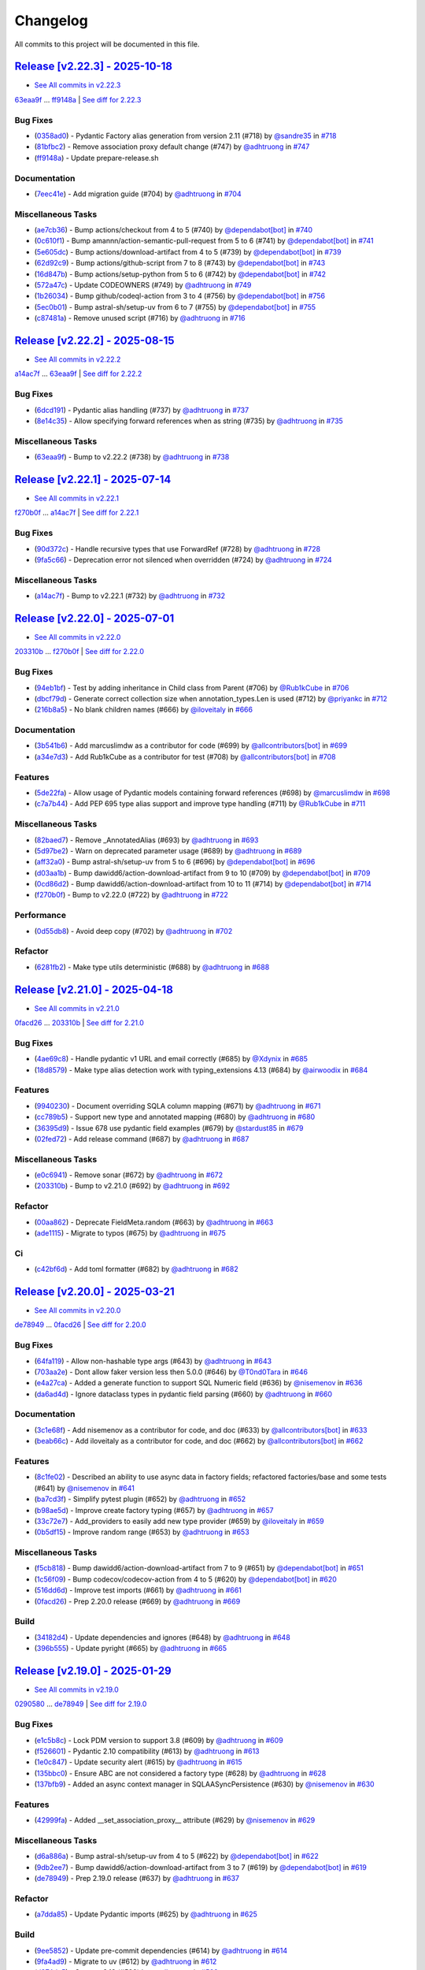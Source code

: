 =========
Changelog
=========

All commits to this project will be documented in this file.

`Release [v2.22.3] - 2025-10-18 <https://github.com/litestar-org/polyfactory/releases/tag/v2.22.3>`_
----------------------------------------------------------------------------------------------------------------------------------------------------------------------------------------------------------------------------------------------------------------------------------------
* `See All commits in v2.22.3 <https://github.com/litestar-org/polyfactory/commits/v2.22.3>`_

`63eaa9f <https://github.com/litestar-org/polyfactory/commit/63eaa9f5e2806791142b559932b103fc524a5a52>`_ ... `ff9148a <https://github.com/litestar-org/polyfactory/commit/ff9148a04ef46e74454acd90b732b97ff5c60715>`_ | `See diff for 2.22.3 <https://github.com/litestar-org/polyfactory/compare/63eaa9f5e2806791142b559932b103fc524a5a52...ff9148a04ef46e74454acd90b732b97ff5c60715>`_

Bug Fixes
^^^^^^^^^^^^^^^^^^^^^^^^^^^^^^^^^^^^^^^^^^^^^^^^^^^^^^^^^^^^^^^^^^^^^^^^^^^^^^^^^^^^^^^^^^^^^^^^^^^^^^^^^^^^^^^^^^^^^^^^^^^^^^^^^^^^^^^^^^^^^^^^^^^^^^^^^^^^^^^^^^^^^^^^^^^^^^^^^^^^^^^^^^^^^^^^^^^^^^^^^^^^^^^^^^

* (`0358ad0 <https://github.com/litestar-org/polyfactory/commit/0358ad0950bf3816be352ca9ed34370c05e9f94e>`_)  - Pydantic Factory alias generation from version 2.11 (#718)  by `@sandre35 <https://github.com/sandre35>`_ in `#718 <https://github.com/litestar-org/polyfactory/pull/718>`_
* (`81bfbc2 <https://github.com/litestar-org/polyfactory/commit/81bfbc2519148af1ac46fad37d65be381d444ea3>`_)  - Remove association proxy default change (#747)  by `@adhtruong <https://github.com/adhtruong>`_ in `#747 <https://github.com/litestar-org/polyfactory/pull/747>`_
* (`ff9148a <https://github.com/litestar-org/polyfactory/commit/ff9148a04ef46e74454acd90b732b97ff5c60715>`_)  - Update prepare-release.sh

Documentation
^^^^^^^^^^^^^^^^^^^^^^^^^^^^^^^^^^^^^^^^^^^^^^^^^^^^^^^^^^^^^^^^^^^^^^^^^^^^^^^^^^^^^^^^^^^^^^^^^^^^^^^^^^^^^^^^^^^^^^^^^^^^^^^^^^^^^^^^^^^^^^^^^^^^^^^^^^^^^^^^^^^^^^^^^^^^^^^^^^^^^^^^^^^^^^^^^^^^^^^^^^^^^^^^^^

* (`7eec41e <https://github.com/litestar-org/polyfactory/commit/7eec41ef636a1bce2d41f12c295ddef650cbd968>`_)  - Add migration guide (#704)  by `@adhtruong <https://github.com/adhtruong>`_ in `#704 <https://github.com/litestar-org/polyfactory/pull/704>`_

Miscellaneous Tasks
^^^^^^^^^^^^^^^^^^^^^^^^^^^^^^^^^^^^^^^^^^^^^^^^^^^^^^^^^^^^^^^^^^^^^^^^^^^^^^^^^^^^^^^^^^^^^^^^^^^^^^^^^^^^^^^^^^^^^^^^^^^^^^^^^^^^^^^^^^^^^^^^^^^^^^^^^^^^^^^^^^^^^^^^^^^^^^^^^^^^^^^^^^^^^^^^^^^^^^^^^^^^^^^^^^

* (`ae7cb36 <https://github.com/litestar-org/polyfactory/commit/ae7cb36e26546e9db60dc383da1ba6baea980d0a>`_)  - Bump actions/checkout from 4 to 5 (#740)  by `@dependabot[bot] <https://github.com/dependabot[bot]>`_ in `#740 <https://github.com/litestar-org/polyfactory/pull/740>`_
* (`0c610f1 <https://github.com/litestar-org/polyfactory/commit/0c610f10e433fdb760028d14dc8c81d29db52f40>`_)  - Bump amannn/action-semantic-pull-request from 5 to 6 (#741)  by `@dependabot[bot] <https://github.com/dependabot[bot]>`_ in `#741 <https://github.com/litestar-org/polyfactory/pull/741>`_
* (`5e605dc <https://github.com/litestar-org/polyfactory/commit/5e605dce981865c6e3af073a4da74585009cd4c3>`_)  - Bump actions/download-artifact from 4 to 5 (#739)  by `@dependabot[bot] <https://github.com/dependabot[bot]>`_ in `#739 <https://github.com/litestar-org/polyfactory/pull/739>`_
* (`62d92c9 <https://github.com/litestar-org/polyfactory/commit/62d92c90d79bdf18776d0b3046bd3c0e10555815>`_)  - Bump actions/github-script from 7 to 8 (#743)  by `@dependabot[bot] <https://github.com/dependabot[bot]>`_ in `#743 <https://github.com/litestar-org/polyfactory/pull/743>`_
* (`16d847b <https://github.com/litestar-org/polyfactory/commit/16d847b961d8c16415dc3e7a63d0d4f4b411a348>`_)  - Bump actions/setup-python from 5 to 6 (#742)  by `@dependabot[bot] <https://github.com/dependabot[bot]>`_ in `#742 <https://github.com/litestar-org/polyfactory/pull/742>`_
* (`572a47c <https://github.com/litestar-org/polyfactory/commit/572a47c391178638fd2e27aa11d6be3b0695851e>`_)  - Update CODEOWNERS (#749)  by `@adhtruong <https://github.com/adhtruong>`_ in `#749 <https://github.com/litestar-org/polyfactory/pull/749>`_
* (`1b26034 <https://github.com/litestar-org/polyfactory/commit/1b2603481ced3282647f69a28aa7c3eff0366135>`_)  - Bump github/codeql-action from 3 to 4 (#756)  by `@dependabot[bot] <https://github.com/dependabot[bot]>`_ in `#756 <https://github.com/litestar-org/polyfactory/pull/756>`_
* (`5ec0b01 <https://github.com/litestar-org/polyfactory/commit/5ec0b0134eef33beb699c5f91ba5e3a5058ce405>`_)  - Bump astral-sh/setup-uv from 6 to 7 (#755)  by `@dependabot[bot] <https://github.com/dependabot[bot]>`_ in `#755 <https://github.com/litestar-org/polyfactory/pull/755>`_
* (`c87481a <https://github.com/litestar-org/polyfactory/commit/c87481a8074bf5196a29c5c362e39746e2304087>`_)  - Remove unused script (#716)  by `@adhtruong <https://github.com/adhtruong>`_ in `#716 <https://github.com/litestar-org/polyfactory/pull/716>`_

`Release [v2.22.2] - 2025-08-15 <https://github.com/litestar-org/polyfactory/releases/tag/v2.22.2>`_
----------------------------------------------------------------------------------------------------------------------------------------------------------------------------------------------------------------------------------------------------------------------------------------
* `See All commits in v2.22.2 <https://github.com/litestar-org/polyfactory/commits/v2.22.2>`_

`a14ac7f <https://github.com/litestar-org/polyfactory/commit/a14ac7ff61769df18d509799f8d94c7581e482dd>`_ ... `63eaa9f <https://github.com/litestar-org/polyfactory/commit/63eaa9f5e2806791142b559932b103fc524a5a52>`_ | `See diff for 2.22.2 <https://github.com/litestar-org/polyfactory/compare/a14ac7ff61769df18d509799f8d94c7581e482dd...63eaa9f5e2806791142b559932b103fc524a5a52>`_

Bug Fixes
^^^^^^^^^^^^^^^^^^^^^^^^^^^^^^^^^^^^^^^^^^^^^^^^^^^^^^^^^^^^^^^^^^^^^^^^^^^^^^^^^^^^^^^^^^^^^^^^^^^^^^^^^^^^^^^^^^^^^^^^^^^^^^^^^^^^^^^^^^^^^^^^^^^^^^^^^^^^^^^^^^^^^^^^^^^^^^^^^^^^^^^^^^^^^^^^^^^^^^^^^^^^^^^^^^

* (`6dcd191 <https://github.com/litestar-org/polyfactory/commit/6dcd19134da6b17b97ee4ee04a514db2d1f166c9>`_)  - Pydantic alias handling (#737)  by `@adhtruong <https://github.com/adhtruong>`_ in `#737 <https://github.com/litestar-org/polyfactory/pull/737>`_
* (`8e14c35 <https://github.com/litestar-org/polyfactory/commit/8e14c35ee46a8203844ec45728a8d65f7e847869>`_)  - Allow specifying forward references when as string (#735)  by `@adhtruong <https://github.com/adhtruong>`_ in `#735 <https://github.com/litestar-org/polyfactory/pull/735>`_

Miscellaneous Tasks
^^^^^^^^^^^^^^^^^^^^^^^^^^^^^^^^^^^^^^^^^^^^^^^^^^^^^^^^^^^^^^^^^^^^^^^^^^^^^^^^^^^^^^^^^^^^^^^^^^^^^^^^^^^^^^^^^^^^^^^^^^^^^^^^^^^^^^^^^^^^^^^^^^^^^^^^^^^^^^^^^^^^^^^^^^^^^^^^^^^^^^^^^^^^^^^^^^^^^^^^^^^^^^^^^^

* (`63eaa9f <https://github.com/litestar-org/polyfactory/commit/63eaa9f5e2806791142b559932b103fc524a5a52>`_)  - Bump to v2.22.2 (#738)  by `@adhtruong <https://github.com/adhtruong>`_ in `#738 <https://github.com/litestar-org/polyfactory/pull/738>`_

`Release [v2.22.1] - 2025-07-14 <https://github.com/litestar-org/polyfactory/releases/tag/v2.22.1>`_
----------------------------------------------------------------------------------------------------------------------------------------------------------------------------------------------------------------------------------------------------------------------------------------
* `See All commits in v2.22.1 <https://github.com/litestar-org/polyfactory/commits/v2.22.1>`_

`f270b0f <https://github.com/litestar-org/polyfactory/commit/f270b0fb46f36b32db0a1c9f9d2cea25c59b8f22>`_ ... `a14ac7f <https://github.com/litestar-org/polyfactory/commit/a14ac7ff61769df18d509799f8d94c7581e482dd>`_ | `See diff for 2.22.1 <https://github.com/litestar-org/polyfactory/compare/f270b0fb46f36b32db0a1c9f9d2cea25c59b8f22...a14ac7ff61769df18d509799f8d94c7581e482dd>`_

Bug Fixes
^^^^^^^^^^^^^^^^^^^^^^^^^^^^^^^^^^^^^^^^^^^^^^^^^^^^^^^^^^^^^^^^^^^^^^^^^^^^^^^^^^^^^^^^^^^^^^^^^^^^^^^^^^^^^^^^^^^^^^^^^^^^^^^^^^^^^^^^^^^^^^^^^^^^^^^^^^^^^^^^^^^^^^^^^^^^^^^^^^^^^^^^^^^^^^^^^^^^^^^^^^^^^^^^^^

* (`90d372c <https://github.com/litestar-org/polyfactory/commit/90d372c495b2105341e5334398bc56a02d563f33>`_)  - Handle recursive types that use ForwardRef (#728)  by `@adhtruong <https://github.com/adhtruong>`_ in `#728 <https://github.com/litestar-org/polyfactory/pull/728>`_
* (`9fa5c66 <https://github.com/litestar-org/polyfactory/commit/9fa5c66e224a6ca25f7dbfbae908ca8149c64657>`_)  - Deprecation error not silenced when overridden (#724)  by `@adhtruong <https://github.com/adhtruong>`_ in `#724 <https://github.com/litestar-org/polyfactory/pull/724>`_

Miscellaneous Tasks
^^^^^^^^^^^^^^^^^^^^^^^^^^^^^^^^^^^^^^^^^^^^^^^^^^^^^^^^^^^^^^^^^^^^^^^^^^^^^^^^^^^^^^^^^^^^^^^^^^^^^^^^^^^^^^^^^^^^^^^^^^^^^^^^^^^^^^^^^^^^^^^^^^^^^^^^^^^^^^^^^^^^^^^^^^^^^^^^^^^^^^^^^^^^^^^^^^^^^^^^^^^^^^^^^^

* (`a14ac7f <https://github.com/litestar-org/polyfactory/commit/a14ac7ff61769df18d509799f8d94c7581e482dd>`_)  - Bump to v2.22.1 (#732)  by `@adhtruong <https://github.com/adhtruong>`_ in `#732 <https://github.com/litestar-org/polyfactory/pull/732>`_

`Release [v2.22.0] - 2025-07-01 <https://github.com/litestar-org/polyfactory/releases/tag/v2.22.0>`_
----------------------------------------------------------------------------------------------------------------------------------------------------------------------------------------------------------------------------------------------------------------------------------------
* `See All commits in v2.22.0 <https://github.com/litestar-org/polyfactory/commits/v2.22.0>`_

`203310b <https://github.com/litestar-org/polyfactory/commit/203310bfa4a8054efb59c1bda34715d4196a7954>`_ ... `f270b0f <https://github.com/litestar-org/polyfactory/commit/f270b0fb46f36b32db0a1c9f9d2cea25c59b8f22>`_ | `See diff for 2.22.0 <https://github.com/litestar-org/polyfactory/compare/203310bfa4a8054efb59c1bda34715d4196a7954...f270b0fb46f36b32db0a1c9f9d2cea25c59b8f22>`_

Bug Fixes
^^^^^^^^^^^^^^^^^^^^^^^^^^^^^^^^^^^^^^^^^^^^^^^^^^^^^^^^^^^^^^^^^^^^^^^^^^^^^^^^^^^^^^^^^^^^^^^^^^^^^^^^^^^^^^^^^^^^^^^^^^^^^^^^^^^^^^^^^^^^^^^^^^^^^^^^^^^^^^^^^^^^^^^^^^^^^^^^^^^^^^^^^^^^^^^^^^^^^^^^^^^^^^^^^^

* (`94eb1bf <https://github.com/litestar-org/polyfactory/commit/94eb1bfc3f947a4090157bc7bdcec19e8c530dd8>`_)  - Test by adding inheritance in Child class from Parent (#706)  by `@Rub1kCube <https://github.com/Rub1kCube>`_ in `#706 <https://github.com/litestar-org/polyfactory/pull/706>`_
* (`dbcf79d <https://github.com/litestar-org/polyfactory/commit/dbcf79db38fffdcae7599b5cd2806261ab58fd79>`_)  - Generate correct collection size when annotation_types.Len is used (#712)  by `@priyankc <https://github.com/priyankc>`_ in `#712 <https://github.com/litestar-org/polyfactory/pull/712>`_
* (`216b8a5 <https://github.com/litestar-org/polyfactory/commit/216b8a50451f01a49967bcc7e028a5e0803a108c>`_)  - No blank children names (#666)  by `@iloveitaly <https://github.com/iloveitaly>`_ in `#666 <https://github.com/litestar-org/polyfactory/pull/666>`_

Documentation
^^^^^^^^^^^^^^^^^^^^^^^^^^^^^^^^^^^^^^^^^^^^^^^^^^^^^^^^^^^^^^^^^^^^^^^^^^^^^^^^^^^^^^^^^^^^^^^^^^^^^^^^^^^^^^^^^^^^^^^^^^^^^^^^^^^^^^^^^^^^^^^^^^^^^^^^^^^^^^^^^^^^^^^^^^^^^^^^^^^^^^^^^^^^^^^^^^^^^^^^^^^^^^^^^^

* (`3b541b6 <https://github.com/litestar-org/polyfactory/commit/3b541b66c1ef4d5cb3ecc3071ee3d1921257c99e>`_)  - Add marcuslimdw as a contributor for code (#699)  by `@allcontributors[bot] <https://github.com/allcontributors[bot]>`_ in `#699 <https://github.com/litestar-org/polyfactory/pull/699>`_
* (`a34e7d3 <https://github.com/litestar-org/polyfactory/commit/a34e7d37b727835f4f4aad19dc42c9f5009c366d>`_)  - Add Rub1kCube as a contributor for test (#708)  by `@allcontributors[bot] <https://github.com/allcontributors[bot]>`_ in `#708 <https://github.com/litestar-org/polyfactory/pull/708>`_

Features
^^^^^^^^^^^^^^^^^^^^^^^^^^^^^^^^^^^^^^^^^^^^^^^^^^^^^^^^^^^^^^^^^^^^^^^^^^^^^^^^^^^^^^^^^^^^^^^^^^^^^^^^^^^^^^^^^^^^^^^^^^^^^^^^^^^^^^^^^^^^^^^^^^^^^^^^^^^^^^^^^^^^^^^^^^^^^^^^^^^^^^^^^^^^^^^^^^^^^^^^^^^^^^^^^^

* (`5de22fa <https://github.com/litestar-org/polyfactory/commit/5de22fa1331e36fc506088af21430ba58f11fc94>`_)  - Allow usage of Pydantic models containing forward references (#698)  by `@marcuslimdw <https://github.com/marcuslimdw>`_ in `#698 <https://github.com/litestar-org/polyfactory/pull/698>`_
* (`c7a7b44 <https://github.com/litestar-org/polyfactory/commit/c7a7b4426126d0134d531fc4db34199d39c46298>`_)  - Add PEP 695 type alias support and improve type handling (#711)  by `@Rub1kCube <https://github.com/Rub1kCube>`_ in `#711 <https://github.com/litestar-org/polyfactory/pull/711>`_

Miscellaneous Tasks
^^^^^^^^^^^^^^^^^^^^^^^^^^^^^^^^^^^^^^^^^^^^^^^^^^^^^^^^^^^^^^^^^^^^^^^^^^^^^^^^^^^^^^^^^^^^^^^^^^^^^^^^^^^^^^^^^^^^^^^^^^^^^^^^^^^^^^^^^^^^^^^^^^^^^^^^^^^^^^^^^^^^^^^^^^^^^^^^^^^^^^^^^^^^^^^^^^^^^^^^^^^^^^^^^^

* (`82baed7 <https://github.com/litestar-org/polyfactory/commit/82baed7c2c252964381a751d8639e781662655f3>`_)  - Remove _AnnotatedAlias (#693)  by `@adhtruong <https://github.com/adhtruong>`_ in `#693 <https://github.com/litestar-org/polyfactory/pull/693>`_
* (`5d97be2 <https://github.com/litestar-org/polyfactory/commit/5d97be2424f03fa098741c1f93e2be832dcd3950>`_)  - Warn on deprecated parameter usage (#689)  by `@adhtruong <https://github.com/adhtruong>`_ in `#689 <https://github.com/litestar-org/polyfactory/pull/689>`_
* (`aff32a0 <https://github.com/litestar-org/polyfactory/commit/aff32a03de6c2b2282b2a28db88d03fb67ffb150>`_)  - Bump astral-sh/setup-uv from 5 to 6 (#696)  by `@dependabot[bot] <https://github.com/dependabot[bot]>`_ in `#696 <https://github.com/litestar-org/polyfactory/pull/696>`_
* (`d03aa1b <https://github.com/litestar-org/polyfactory/commit/d03aa1bfb6221d87cf5d83ad184beaf2d4d77178>`_)  - Bump dawidd6/action-download-artifact from 9 to 10 (#709)  by `@dependabot[bot] <https://github.com/dependabot[bot]>`_ in `#709 <https://github.com/litestar-org/polyfactory/pull/709>`_
* (`0cd86d2 <https://github.com/litestar-org/polyfactory/commit/0cd86d2bf93efaddc1c994e21ead4714273182ec>`_)  - Bump dawidd6/action-download-artifact from 10 to 11 (#714)  by `@dependabot[bot] <https://github.com/dependabot[bot]>`_ in `#714 <https://github.com/litestar-org/polyfactory/pull/714>`_
* (`f270b0f <https://github.com/litestar-org/polyfactory/commit/f270b0fb46f36b32db0a1c9f9d2cea25c59b8f22>`_)  - Bump to v2.22.0 (#722)  by `@adhtruong <https://github.com/adhtruong>`_ in `#722 <https://github.com/litestar-org/polyfactory/pull/722>`_

Performance
^^^^^^^^^^^^^^^^^^^^^^^^^^^^^^^^^^^^^^^^^^^^^^^^^^^^^^^^^^^^^^^^^^^^^^^^^^^^^^^^^^^^^^^^^^^^^^^^^^^^^^^^^^^^^^^^^^^^^^^^^^^^^^^^^^^^^^^^^^^^^^^^^^^^^^^^^^^^^^^^^^^^^^^^^^^^^^^^^^^^^^^^^^^^^^^^^^^^^^^^^^^^^^^^^^

* (`0d55db8 <https://github.com/litestar-org/polyfactory/commit/0d55db8a6ac21e559f6524148de8e50323714994>`_)  - Avoid deep copy (#702)  by `@adhtruong <https://github.com/adhtruong>`_ in `#702 <https://github.com/litestar-org/polyfactory/pull/702>`_

Refactor
^^^^^^^^^^^^^^^^^^^^^^^^^^^^^^^^^^^^^^^^^^^^^^^^^^^^^^^^^^^^^^^^^^^^^^^^^^^^^^^^^^^^^^^^^^^^^^^^^^^^^^^^^^^^^^^^^^^^^^^^^^^^^^^^^^^^^^^^^^^^^^^^^^^^^^^^^^^^^^^^^^^^^^^^^^^^^^^^^^^^^^^^^^^^^^^^^^^^^^^^^^^^^^^^^^

* (`6281fb2 <https://github.com/litestar-org/polyfactory/commit/6281fb223b893c2a808bcc9920856ed2c948d740>`_)  - Make type utils deterministic (#688)  by `@adhtruong <https://github.com/adhtruong>`_ in `#688 <https://github.com/litestar-org/polyfactory/pull/688>`_

`Release [v2.21.0] - 2025-04-18 <https://github.com/litestar-org/polyfactory/releases/tag/v2.21.0>`_
----------------------------------------------------------------------------------------------------------------------------------------------------------------------------------------------------------------------------------------------------------------------------------------
* `See All commits in v2.21.0 <https://github.com/litestar-org/polyfactory/commits/v2.21.0>`_

`0facd26 <https://github.com/litestar-org/polyfactory/commit/0facd26ec2e8915e1769e90ffb55ccccd60aadc5>`_ ... `203310b <https://github.com/litestar-org/polyfactory/commit/203310bfa4a8054efb59c1bda34715d4196a7954>`_ | `See diff for 2.21.0 <https://github.com/litestar-org/polyfactory/compare/0facd26ec2e8915e1769e90ffb55ccccd60aadc5...203310bfa4a8054efb59c1bda34715d4196a7954>`_

Bug Fixes
^^^^^^^^^^^^^^^^^^^^^^^^^^^^^^^^^^^^^^^^^^^^^^^^^^^^^^^^^^^^^^^^^^^^^^^^^^^^^^^^^^^^^^^^^^^^^^^^^^^^^^^^^^^^^^^^^^^^^^^^^^^^^^^^^^^^^^^^^^^^^^^^^^^^^^^^^^^^^^^^^^^^^^^^^^^^^^^^^^^^^^^^^^^^^^^^^^^^^^^^^^^^^^^^^^

* (`4ae69c8 <https://github.com/litestar-org/polyfactory/commit/4ae69c81c61e70269c004794abf3abca31700e87>`_)  - Handle pydantic v1 URL and email correctly (#685)  by `@Xdynix <https://github.com/Xdynix>`_ in `#685 <https://github.com/litestar-org/polyfactory/pull/685>`_
* (`18d8579 <https://github.com/litestar-org/polyfactory/commit/18d857966c2049f9705351f276370c7a4e38c0d5>`_)  - Make type alias detection work with typing_extensions 4.13 (#684)  by `@airwoodix <https://github.com/airwoodix>`_ in `#684 <https://github.com/litestar-org/polyfactory/pull/684>`_

Features
^^^^^^^^^^^^^^^^^^^^^^^^^^^^^^^^^^^^^^^^^^^^^^^^^^^^^^^^^^^^^^^^^^^^^^^^^^^^^^^^^^^^^^^^^^^^^^^^^^^^^^^^^^^^^^^^^^^^^^^^^^^^^^^^^^^^^^^^^^^^^^^^^^^^^^^^^^^^^^^^^^^^^^^^^^^^^^^^^^^^^^^^^^^^^^^^^^^^^^^^^^^^^^^^^^

* (`9940230 <https://github.com/litestar-org/polyfactory/commit/9940230d3b1958f6f0b14e3157dcdd137af40cea>`_)  - Document overriding SQLA column mapping (#671)  by `@adhtruong <https://github.com/adhtruong>`_ in `#671 <https://github.com/litestar-org/polyfactory/pull/671>`_
* (`cc789b5 <https://github.com/litestar-org/polyfactory/commit/cc789b55298e6e160f8d14877c7ea5859d72ee4d>`_)  - Support new type and annotated mapping (#680)  by `@adhtruong <https://github.com/adhtruong>`_ in `#680 <https://github.com/litestar-org/polyfactory/pull/680>`_
* (`36395d9 <https://github.com/litestar-org/polyfactory/commit/36395d94a3a325c3f7db51fc71f0ef9c2edb3f3d>`_)  - Issue 678 use pydantic field examples (#679)  by `@stardust85 <https://github.com/stardust85>`_ in `#679 <https://github.com/litestar-org/polyfactory/pull/679>`_
* (`02fed72 <https://github.com/litestar-org/polyfactory/commit/02fed7258c5b522891a0b8cdbd0491d21bc9bd95>`_)  - Add release command (#687)  by `@adhtruong <https://github.com/adhtruong>`_ in `#687 <https://github.com/litestar-org/polyfactory/pull/687>`_

Miscellaneous Tasks
^^^^^^^^^^^^^^^^^^^^^^^^^^^^^^^^^^^^^^^^^^^^^^^^^^^^^^^^^^^^^^^^^^^^^^^^^^^^^^^^^^^^^^^^^^^^^^^^^^^^^^^^^^^^^^^^^^^^^^^^^^^^^^^^^^^^^^^^^^^^^^^^^^^^^^^^^^^^^^^^^^^^^^^^^^^^^^^^^^^^^^^^^^^^^^^^^^^^^^^^^^^^^^^^^^

* (`e0c6941 <https://github.com/litestar-org/polyfactory/commit/e0c6941d3fdf89038484bfe62b80485b897ca439>`_)  - Remove sonar (#672)  by `@adhtruong <https://github.com/adhtruong>`_ in `#672 <https://github.com/litestar-org/polyfactory/pull/672>`_
* (`203310b <https://github.com/litestar-org/polyfactory/commit/203310bfa4a8054efb59c1bda34715d4196a7954>`_)  - Bump to v2.21.0 (#692)  by `@adhtruong <https://github.com/adhtruong>`_ in `#692 <https://github.com/litestar-org/polyfactory/pull/692>`_

Refactor
^^^^^^^^^^^^^^^^^^^^^^^^^^^^^^^^^^^^^^^^^^^^^^^^^^^^^^^^^^^^^^^^^^^^^^^^^^^^^^^^^^^^^^^^^^^^^^^^^^^^^^^^^^^^^^^^^^^^^^^^^^^^^^^^^^^^^^^^^^^^^^^^^^^^^^^^^^^^^^^^^^^^^^^^^^^^^^^^^^^^^^^^^^^^^^^^^^^^^^^^^^^^^^^^^^

* (`00aa862 <https://github.com/litestar-org/polyfactory/commit/00aa862cf96174b4fb845e95afeb0e440f1679ee>`_)  - Deprecate FieldMeta.random (#663)  by `@adhtruong <https://github.com/adhtruong>`_ in `#663 <https://github.com/litestar-org/polyfactory/pull/663>`_
* (`ade1115 <https://github.com/litestar-org/polyfactory/commit/ade1115b20bb61da698cb2e1561b38a8de20fca3>`_)  - Migrate to typos (#675)  by `@adhtruong <https://github.com/adhtruong>`_ in `#675 <https://github.com/litestar-org/polyfactory/pull/675>`_

Ci
^^^^^^^^^^^^^^^^^^^^^^^^^^^^^^^^^^^^^^^^^^^^^^^^^^^^^^^^^^^^^^^^^^^^^^^^^^^^^^^^^^^^^^^^^^^^^^^^^^^^^^^^^^^^^^^^^^^^^^^^^^^^^^^^^^^^^^^^^^^^^^^^^^^^^^^^^^^^^^^^^^^^^^^^^^^^^^^^^^^^^^^^^^^^^^^^^^^^^^^^^^^^^^^^^^

* (`c42bf6d <https://github.com/litestar-org/polyfactory/commit/c42bf6dd4aaa2b3625b7dc7d2873bbd5b0a7a70d>`_)  - Add toml formatter (#682)  by `@adhtruong <https://github.com/adhtruong>`_ in `#682 <https://github.com/litestar-org/polyfactory/pull/682>`_

`Release [v2.20.0] - 2025-03-21 <https://github.com/litestar-org/polyfactory/releases/tag/v2.20.0>`_
----------------------------------------------------------------------------------------------------------------------------------------------------------------------------------------------------------------------------------------------------------------------------------------
* `See All commits in v2.20.0 <https://github.com/litestar-org/polyfactory/commits/v2.20.0>`_

`de78949 <https://github.com/litestar-org/polyfactory/commit/de789499f8b16b49c9fae5954cfba8ad868fff58>`_ ... `0facd26 <https://github.com/litestar-org/polyfactory/commit/0facd26ec2e8915e1769e90ffb55ccccd60aadc5>`_ | `See diff for 2.20.0 <https://github.com/litestar-org/polyfactory/compare/de789499f8b16b49c9fae5954cfba8ad868fff58...0facd26ec2e8915e1769e90ffb55ccccd60aadc5>`_

Bug Fixes
^^^^^^^^^^^^^^^^^^^^^^^^^^^^^^^^^^^^^^^^^^^^^^^^^^^^^^^^^^^^^^^^^^^^^^^^^^^^^^^^^^^^^^^^^^^^^^^^^^^^^^^^^^^^^^^^^^^^^^^^^^^^^^^^^^^^^^^^^^^^^^^^^^^^^^^^^^^^^^^^^^^^^^^^^^^^^^^^^^^^^^^^^^^^^^^^^^^^^^^^^^^^^^^^^^

* (`64fa119 <https://github.com/litestar-org/polyfactory/commit/64fa119f7caa2d8c616e3dc2c50ae9c232616351>`_)  - Allow non-hashable type args (#643)  by `@adhtruong <https://github.com/adhtruong>`_ in `#643 <https://github.com/litestar-org/polyfactory/pull/643>`_
* (`703aa2e <https://github.com/litestar-org/polyfactory/commit/703aa2ef2d2b2489b0c817f6f0d9e75714e1069b>`_)  - Dont allow faker version less then 5.0.0 (#646)  by `@T0nd0Tara <https://github.com/T0nd0Tara>`_ in `#646 <https://github.com/litestar-org/polyfactory/pull/646>`_
* (`e4a27ca <https://github.com/litestar-org/polyfactory/commit/e4a27cab597f60f142210eaca66a3f97188810f0>`_)  - Added a generate function to support SQL Numeric field (#636)  by `@nisemenov <https://github.com/nisemenov>`_ in `#636 <https://github.com/litestar-org/polyfactory/pull/636>`_
* (`da6ad4d <https://github.com/litestar-org/polyfactory/commit/da6ad4d213aec4447e9b3b257ab5fed392f445ae>`_)  - Ignore dataclass types in pydantic field parsing (#660)  by `@adhtruong <https://github.com/adhtruong>`_ in `#660 <https://github.com/litestar-org/polyfactory/pull/660>`_

Documentation
^^^^^^^^^^^^^^^^^^^^^^^^^^^^^^^^^^^^^^^^^^^^^^^^^^^^^^^^^^^^^^^^^^^^^^^^^^^^^^^^^^^^^^^^^^^^^^^^^^^^^^^^^^^^^^^^^^^^^^^^^^^^^^^^^^^^^^^^^^^^^^^^^^^^^^^^^^^^^^^^^^^^^^^^^^^^^^^^^^^^^^^^^^^^^^^^^^^^^^^^^^^^^^^^^^

* (`3c1e68f <https://github.com/litestar-org/polyfactory/commit/3c1e68ffbfa59d0ed9b9cc41d9b9a17654b841e4>`_)  - Add nisemenov as a contributor for code, and doc (#633)  by `@allcontributors[bot] <https://github.com/allcontributors[bot]>`_ in `#633 <https://github.com/litestar-org/polyfactory/pull/633>`_
* (`beab66c <https://github.com/litestar-org/polyfactory/commit/beab66cf39a8bf67e3a1ac41cde30ee27ee08be1>`_)  - Add iloveitaly as a contributor for code, and doc (#662)  by `@allcontributors[bot] <https://github.com/allcontributors[bot]>`_ in `#662 <https://github.com/litestar-org/polyfactory/pull/662>`_

Features
^^^^^^^^^^^^^^^^^^^^^^^^^^^^^^^^^^^^^^^^^^^^^^^^^^^^^^^^^^^^^^^^^^^^^^^^^^^^^^^^^^^^^^^^^^^^^^^^^^^^^^^^^^^^^^^^^^^^^^^^^^^^^^^^^^^^^^^^^^^^^^^^^^^^^^^^^^^^^^^^^^^^^^^^^^^^^^^^^^^^^^^^^^^^^^^^^^^^^^^^^^^^^^^^^^

* (`8c1fe02 <https://github.com/litestar-org/polyfactory/commit/8c1fe0293a525fdd20aaadbbf09f8a31dffcdaf8>`_)  - Described an ability to use async data in factory fields; refactored factories/base and some tests (#641)  by `@nisemenov <https://github.com/nisemenov>`_ in `#641 <https://github.com/litestar-org/polyfactory/pull/641>`_
* (`ba7cd3f <https://github.com/litestar-org/polyfactory/commit/ba7cd3f382140523d61b35c9ed572c74d8c1ef9f>`_)  - Simplify pytest plugin (#652)  by `@adhtruong <https://github.com/adhtruong>`_ in `#652 <https://github.com/litestar-org/polyfactory/pull/652>`_
* (`b98ae5d <https://github.com/litestar-org/polyfactory/commit/b98ae5d1c50d24748903e65a8d3b1674f1043f2c>`_)  - Improve create factory typing (#657)  by `@adhtruong <https://github.com/adhtruong>`_ in `#657 <https://github.com/litestar-org/polyfactory/pull/657>`_
* (`33c72e7 <https://github.com/litestar-org/polyfactory/commit/33c72e7bcd1388756a2235e4d75b74fe0de16d27>`_)  - Add_providers to easily add new type provider (#659)  by `@iloveitaly <https://github.com/iloveitaly>`_ in `#659 <https://github.com/litestar-org/polyfactory/pull/659>`_
* (`0b5df15 <https://github.com/litestar-org/polyfactory/commit/0b5df15bd324a7ac2079947dd600e899f2b10798>`_)  - Improve random range (#653)  by `@adhtruong <https://github.com/adhtruong>`_ in `#653 <https://github.com/litestar-org/polyfactory/pull/653>`_

Miscellaneous Tasks
^^^^^^^^^^^^^^^^^^^^^^^^^^^^^^^^^^^^^^^^^^^^^^^^^^^^^^^^^^^^^^^^^^^^^^^^^^^^^^^^^^^^^^^^^^^^^^^^^^^^^^^^^^^^^^^^^^^^^^^^^^^^^^^^^^^^^^^^^^^^^^^^^^^^^^^^^^^^^^^^^^^^^^^^^^^^^^^^^^^^^^^^^^^^^^^^^^^^^^^^^^^^^^^^^^

* (`f5cb818 <https://github.com/litestar-org/polyfactory/commit/f5cb818314bf4887f2caab2c3961d1dd886b68cc>`_)  - Bump dawidd6/action-download-artifact from 7 to 9 (#651)  by `@dependabot[bot] <https://github.com/dependabot[bot]>`_ in `#651 <https://github.com/litestar-org/polyfactory/pull/651>`_
* (`1c56f09 <https://github.com/litestar-org/polyfactory/commit/1c56f09692214cefcfcd3bc29ba9b74fc18a940f>`_)  - Bump codecov/codecov-action from 4 to 5 (#620)  by `@dependabot[bot] <https://github.com/dependabot[bot]>`_ in `#620 <https://github.com/litestar-org/polyfactory/pull/620>`_
* (`516dd6d <https://github.com/litestar-org/polyfactory/commit/516dd6d280ee35afda068c7ecaa0d672daf971d1>`_)  - Improve test imports (#661)  by `@adhtruong <https://github.com/adhtruong>`_ in `#661 <https://github.com/litestar-org/polyfactory/pull/661>`_
* (`0facd26 <https://github.com/litestar-org/polyfactory/commit/0facd26ec2e8915e1769e90ffb55ccccd60aadc5>`_)  - Prep 2.20.0 release (#669)  by `@adhtruong <https://github.com/adhtruong>`_ in `#669 <https://github.com/litestar-org/polyfactory/pull/669>`_

Build
^^^^^^^^^^^^^^^^^^^^^^^^^^^^^^^^^^^^^^^^^^^^^^^^^^^^^^^^^^^^^^^^^^^^^^^^^^^^^^^^^^^^^^^^^^^^^^^^^^^^^^^^^^^^^^^^^^^^^^^^^^^^^^^^^^^^^^^^^^^^^^^^^^^^^^^^^^^^^^^^^^^^^^^^^^^^^^^^^^^^^^^^^^^^^^^^^^^^^^^^^^^^^^^^^^

* (`34182d4 <https://github.com/litestar-org/polyfactory/commit/34182d439d5d5f1f1964a961c028859e3b404851>`_)  - Update dependencies and ignores (#648)  by `@adhtruong <https://github.com/adhtruong>`_ in `#648 <https://github.com/litestar-org/polyfactory/pull/648>`_
* (`396b555 <https://github.com/litestar-org/polyfactory/commit/396b5559ec2a2bbf7818dd15a75b556c18849183>`_)  - Update pyright (#665)  by `@adhtruong <https://github.com/adhtruong>`_ in `#665 <https://github.com/litestar-org/polyfactory/pull/665>`_

`Release [v2.19.0] - 2025-01-29 <https://github.com/litestar-org/polyfactory/releases/tag/v2.19.0>`_
----------------------------------------------------------------------------------------------------------------------------------------------------------------------------------------------------------------------------------------------------------------------------------------
* `See All commits in v2.19.0 <https://github.com/litestar-org/polyfactory/commits/v2.19.0>`_

`0290580 <https://github.com/litestar-org/polyfactory/commit/029058005ff9681f5b9f3e2adf2030dfb40d21d5>`_ ... `de78949 <https://github.com/litestar-org/polyfactory/commit/de789499f8b16b49c9fae5954cfba8ad868fff58>`_ | `See diff for 2.19.0 <https://github.com/litestar-org/polyfactory/compare/029058005ff9681f5b9f3e2adf2030dfb40d21d5...de789499f8b16b49c9fae5954cfba8ad868fff58>`_

Bug Fixes
^^^^^^^^^^^^^^^^^^^^^^^^^^^^^^^^^^^^^^^^^^^^^^^^^^^^^^^^^^^^^^^^^^^^^^^^^^^^^^^^^^^^^^^^^^^^^^^^^^^^^^^^^^^^^^^^^^^^^^^^^^^^^^^^^^^^^^^^^^^^^^^^^^^^^^^^^^^^^^^^^^^^^^^^^^^^^^^^^^^^^^^^^^^^^^^^^^^^^^^^^^^^^^^^^^

* (`e1c5b8c <https://github.com/litestar-org/polyfactory/commit/e1c5b8c9f2c63604a3856937e772b4081c77ca90>`_)  - Lock PDM version to support 3.8 (#609)  by `@adhtruong <https://github.com/adhtruong>`_ in `#609 <https://github.com/litestar-org/polyfactory/pull/609>`_
* (`f526601 <https://github.com/litestar-org/polyfactory/commit/f526601b080479963d431d36545c129be47ad161>`_)  - Pydantic 2.10 compatibility (#613)  by `@adhtruong <https://github.com/adhtruong>`_ in `#613 <https://github.com/litestar-org/polyfactory/pull/613>`_
* (`1e0c847 <https://github.com/litestar-org/polyfactory/commit/1e0c847deb762a8305edaf03a6e0a2a1e86a266e>`_)  - Update security alert (#615)  by `@adhtruong <https://github.com/adhtruong>`_ in `#615 <https://github.com/litestar-org/polyfactory/pull/615>`_
* (`135bbc0 <https://github.com/litestar-org/polyfactory/commit/135bbc03370212729350fd098b5d0a1cb227f388>`_)  - Ensure ABC are not considered a factory type (#628)  by `@adhtruong <https://github.com/adhtruong>`_ in `#628 <https://github.com/litestar-org/polyfactory/pull/628>`_
* (`137bfb9 <https://github.com/litestar-org/polyfactory/commit/137bfb9cb4f50b4b4397949bbf80b86a52483029>`_)  - Added an async context manager in SQLAASyncPersistence (#630)  by `@nisemenov <https://github.com/nisemenov>`_ in `#630 <https://github.com/litestar-org/polyfactory/pull/630>`_

Features
^^^^^^^^^^^^^^^^^^^^^^^^^^^^^^^^^^^^^^^^^^^^^^^^^^^^^^^^^^^^^^^^^^^^^^^^^^^^^^^^^^^^^^^^^^^^^^^^^^^^^^^^^^^^^^^^^^^^^^^^^^^^^^^^^^^^^^^^^^^^^^^^^^^^^^^^^^^^^^^^^^^^^^^^^^^^^^^^^^^^^^^^^^^^^^^^^^^^^^^^^^^^^^^^^^

* (`42999fa <https://github.com/litestar-org/polyfactory/commit/42999fa015d70bae78ad67f7af160b6be2c2a90e>`_)  - Added __set_association_proxy__ attribute (#629)  by `@nisemenov <https://github.com/nisemenov>`_ in `#629 <https://github.com/litestar-org/polyfactory/pull/629>`_

Miscellaneous Tasks
^^^^^^^^^^^^^^^^^^^^^^^^^^^^^^^^^^^^^^^^^^^^^^^^^^^^^^^^^^^^^^^^^^^^^^^^^^^^^^^^^^^^^^^^^^^^^^^^^^^^^^^^^^^^^^^^^^^^^^^^^^^^^^^^^^^^^^^^^^^^^^^^^^^^^^^^^^^^^^^^^^^^^^^^^^^^^^^^^^^^^^^^^^^^^^^^^^^^^^^^^^^^^^^^^^

* (`d6a886a <https://github.com/litestar-org/polyfactory/commit/d6a886a4f3b33c77774e14ec190531128ce504c2>`_)  - Bump astral-sh/setup-uv from 4 to 5 (#622)  by `@dependabot[bot] <https://github.com/dependabot[bot]>`_ in `#622 <https://github.com/litestar-org/polyfactory/pull/622>`_
* (`9db2ee7 <https://github.com/litestar-org/polyfactory/commit/9db2ee726592c8b24b853e5f1d9c22df016be5c3>`_)  - Bump dawidd6/action-download-artifact from 3 to 7 (#619)  by `@dependabot[bot] <https://github.com/dependabot[bot]>`_ in `#619 <https://github.com/litestar-org/polyfactory/pull/619>`_
* (`de78949 <https://github.com/litestar-org/polyfactory/commit/de789499f8b16b49c9fae5954cfba8ad868fff58>`_)  - Prep 2.19.0 release (#637)  by `@adhtruong <https://github.com/adhtruong>`_ in `#637 <https://github.com/litestar-org/polyfactory/pull/637>`_

Refactor
^^^^^^^^^^^^^^^^^^^^^^^^^^^^^^^^^^^^^^^^^^^^^^^^^^^^^^^^^^^^^^^^^^^^^^^^^^^^^^^^^^^^^^^^^^^^^^^^^^^^^^^^^^^^^^^^^^^^^^^^^^^^^^^^^^^^^^^^^^^^^^^^^^^^^^^^^^^^^^^^^^^^^^^^^^^^^^^^^^^^^^^^^^^^^^^^^^^^^^^^^^^^^^^^^^

* (`a7dda85 <https://github.com/litestar-org/polyfactory/commit/a7dda85319bcefa0df4aef9fc75e6c0813cd7596>`_)  - Update Pydantic imports (#625)  by `@adhtruong <https://github.com/adhtruong>`_ in `#625 <https://github.com/litestar-org/polyfactory/pull/625>`_

Build
^^^^^^^^^^^^^^^^^^^^^^^^^^^^^^^^^^^^^^^^^^^^^^^^^^^^^^^^^^^^^^^^^^^^^^^^^^^^^^^^^^^^^^^^^^^^^^^^^^^^^^^^^^^^^^^^^^^^^^^^^^^^^^^^^^^^^^^^^^^^^^^^^^^^^^^^^^^^^^^^^^^^^^^^^^^^^^^^^^^^^^^^^^^^^^^^^^^^^^^^^^^^^^^^^^

* (`9ee5852 <https://github.com/litestar-org/polyfactory/commit/9ee585214ea916751e48e36ac52dad6169d82519>`_)  - Update pre-commit dependencies (#614)  by `@adhtruong <https://github.com/adhtruong>`_ in `#614 <https://github.com/litestar-org/polyfactory/pull/614>`_
* (`9fa4ad9 <https://github.com/litestar-org/polyfactory/commit/9fa4ad913dcbef60440f1c5022581ef352c7cceb>`_)  - Migrate to uv (#612)  by `@adhtruong <https://github.com/adhtruong>`_ in `#612 <https://github.com/litestar-org/polyfactory/pull/612>`_
* (`d374de5 <https://github.com/litestar-org/polyfactory/commit/d374de52a6524a0eb3126483f6ea25812df59566>`_)  - Support 3.13 (#599)  by `@adhtruong <https://github.com/adhtruong>`_ in `#599 <https://github.com/litestar-org/polyfactory/pull/599>`_
* (`d2ef554 <https://github.com/litestar-org/polyfactory/commit/d2ef5549a20da966a992f96145d2a46bd4f3d570>`_)  - Change deprecated action (#626)  by `@adhtruong <https://github.com/adhtruong>`_ in `#626 <https://github.com/litestar-org/polyfactory/pull/626>`_

`Release [v2.18.1] - 2024-11-26 <https://github.com/litestar-org/polyfactory/releases/tag/v2.18.1>`_
----------------------------------------------------------------------------------------------------------------------------------------------------------------------------------------------------------------------------------------------------------------------------------------
* `See All commits in v2.18.1 <https://github.com/litestar-org/polyfactory/commits/v2.18.1>`_

`f7b5d8b <https://github.com/litestar-org/polyfactory/commit/f7b5d8bb9410d40dc6073d9ca7f2cdec878bc419>`_ ... `0290580 <https://github.com/litestar-org/polyfactory/commit/029058005ff9681f5b9f3e2adf2030dfb40d21d5>`_ | `See diff for 2.18.1 <https://github.com/litestar-org/polyfactory/compare/f7b5d8bb9410d40dc6073d9ca7f2cdec878bc419...029058005ff9681f5b9f3e2adf2030dfb40d21d5>`_

Bug Fixes
^^^^^^^^^^^^^^^^^^^^^^^^^^^^^^^^^^^^^^^^^^^^^^^^^^^^^^^^^^^^^^^^^^^^^^^^^^^^^^^^^^^^^^^^^^^^^^^^^^^^^^^^^^^^^^^^^^^^^^^^^^^^^^^^^^^^^^^^^^^^^^^^^^^^^^^^^^^^^^^^^^^^^^^^^^^^^^^^^^^^^^^^^^^^^^^^^^^^^^^^^^^^^^^^^^

* (`660183b <https://github.com/litestar-org/polyfactory/commit/660183b5f90d4969576baa2be19a9cf70b3d0d1c>`_)  - Handle nullable SQLA constraints (#602)  by `@adhtruong <https://github.com/adhtruong>`_ in `#602 <https://github.com/litestar-org/polyfactory/pull/602>`_

Miscellaneous Tasks
^^^^^^^^^^^^^^^^^^^^^^^^^^^^^^^^^^^^^^^^^^^^^^^^^^^^^^^^^^^^^^^^^^^^^^^^^^^^^^^^^^^^^^^^^^^^^^^^^^^^^^^^^^^^^^^^^^^^^^^^^^^^^^^^^^^^^^^^^^^^^^^^^^^^^^^^^^^^^^^^^^^^^^^^^^^^^^^^^^^^^^^^^^^^^^^^^^^^^^^^^^^^^^^^^^

* (`0290580 <https://github.com/litestar-org/polyfactory/commit/029058005ff9681f5b9f3e2adf2030dfb40d21d5>`_)  - Bump release version (#608)  by `@adhtruong <https://github.com/adhtruong>`_ in `#608 <https://github.com/litestar-org/polyfactory/pull/608>`_

`Release [v2.18.0] - 2024-11-06 <https://github.com/litestar-org/polyfactory/releases/tag/v2.18.0>`_
----------------------------------------------------------------------------------------------------------------------------------------------------------------------------------------------------------------------------------------------------------------------------------------
* `See All commits in v2.18.0 <https://github.com/litestar-org/polyfactory/commits/v2.18.0>`_

`37a9894 <https://github.com/litestar-org/polyfactory/commit/37a9894a52c1188a927c8c9cb5b4485b73d062c3>`_ ... `f7b5d8b <https://github.com/litestar-org/polyfactory/commit/f7b5d8bb9410d40dc6073d9ca7f2cdec878bc419>`_ | `See diff for 2.18.0 <https://github.com/litestar-org/polyfactory/compare/37a9894a52c1188a927c8c9cb5b4485b73d062c3...f7b5d8bb9410d40dc6073d9ca7f2cdec878bc419>`_

Bug Fixes
^^^^^^^^^^^^^^^^^^^^^^^^^^^^^^^^^^^^^^^^^^^^^^^^^^^^^^^^^^^^^^^^^^^^^^^^^^^^^^^^^^^^^^^^^^^^^^^^^^^^^^^^^^^^^^^^^^^^^^^^^^^^^^^^^^^^^^^^^^^^^^^^^^^^^^^^^^^^^^^^^^^^^^^^^^^^^^^^^^^^^^^^^^^^^^^^^^^^^^^^^^^^^^^^^^

* (`c027bbd <https://github.com/litestar-org/polyfactory/commit/c027bbd1c1ff990e02c19cac7d67851c17853469>`_)  - Update docs preview upload (#597)  by `@adhtruong <https://github.com/adhtruong>`_ in `#597 <https://github.com/litestar-org/polyfactory/pull/597>`_
* (`8d8f6a9 <https://github.com/litestar-org/polyfactory/commit/8d8f6a9b4b2ae525dc41539a88418aabdee1efd1>`_)  - Add SQLA async to test dependencies (#595)  by `@adhtruong <https://github.com/adhtruong>`_ in `#595 <https://github.com/litestar-org/polyfactory/pull/595>`_

Features
^^^^^^^^^^^^^^^^^^^^^^^^^^^^^^^^^^^^^^^^^^^^^^^^^^^^^^^^^^^^^^^^^^^^^^^^^^^^^^^^^^^^^^^^^^^^^^^^^^^^^^^^^^^^^^^^^^^^^^^^^^^^^^^^^^^^^^^^^^^^^^^^^^^^^^^^^^^^^^^^^^^^^^^^^^^^^^^^^^^^^^^^^^^^^^^^^^^^^^^^^^^^^^^^^^

* (`6abb845 <https://github.com/litestar-org/polyfactory/commit/6abb845ddcc673db3fac253a5084f4726f4f4263>`_)  - Handle SQLA column constraints (#594)  by `@adhtruong <https://github.com/adhtruong>`_ in `#594 <https://github.com/litestar-org/polyfactory/pull/594>`_

Miscellaneous Tasks
^^^^^^^^^^^^^^^^^^^^^^^^^^^^^^^^^^^^^^^^^^^^^^^^^^^^^^^^^^^^^^^^^^^^^^^^^^^^^^^^^^^^^^^^^^^^^^^^^^^^^^^^^^^^^^^^^^^^^^^^^^^^^^^^^^^^^^^^^^^^^^^^^^^^^^^^^^^^^^^^^^^^^^^^^^^^^^^^^^^^^^^^^^^^^^^^^^^^^^^^^^^^^^^^^^

* (`f7b5d8b <https://github.com/litestar-org/polyfactory/commit/f7b5d8bb9410d40dc6073d9ca7f2cdec878bc419>`_)  - Bump minor version  by `@vkcku <https://github.com/vkcku>`_

`Release [v2.17.0] - 2024-09-22 <https://github.com/litestar-org/polyfactory/releases/tag/v2.17.0>`_
----------------------------------------------------------------------------------------------------------------------------------------------------------------------------------------------------------------------------------------------------------------------------------------
* `See All commits in v2.17.0 <https://github.com/litestar-org/polyfactory/commits/v2.17.0>`_

`67c5720 <https://github.com/litestar-org/polyfactory/commit/67c57208de5ce993bdb2c7888864ac4e71964511>`_ ... `37a9894 <https://github.com/litestar-org/polyfactory/commit/37a9894a52c1188a927c8c9cb5b4485b73d062c3>`_ | `See diff for 2.17.0 <https://github.com/litestar-org/polyfactory/compare/67c57208de5ce993bdb2c7888864ac4e71964511...37a9894a52c1188a927c8c9cb5b4485b73d062c3>`_

Bug Fixes
^^^^^^^^^^^^^^^^^^^^^^^^^^^^^^^^^^^^^^^^^^^^^^^^^^^^^^^^^^^^^^^^^^^^^^^^^^^^^^^^^^^^^^^^^^^^^^^^^^^^^^^^^^^^^^^^^^^^^^^^^^^^^^^^^^^^^^^^^^^^^^^^^^^^^^^^^^^^^^^^^^^^^^^^^^^^^^^^^^^^^^^^^^^^^^^^^^^^^^^^^^^^^^^^^^

* (`24701eb <https://github.com/litestar-org/polyfactory/commit/24701eb593493f7c038709b1327dbf6dd8942e87>`_)  - Constrained 0 length lists (#570)  by `@marcozzxx810 <https://github.com/marcozzxx810>`_ in `#570 <https://github.com/litestar-org/polyfactory/pull/570>`_
* (`6f5b78c <https://github.com/litestar-org/polyfactory/commit/6f5b78cc5ef3f0fb1037d17d06837af54aac586d>`_)  - Use provider map for any in coverage (#574)  by `@adhtruong <https://github.com/adhtruong>`_ in `#574 <https://github.com/litestar-org/polyfactory/pull/574>`_
* (`4aaf656 <https://github.com/litestar-org/polyfactory/commit/4aaf656baa5b612fa3b63c6047b653b9b785f60d>`_)  - Tuple randomized length (#573)  by `@adhtruong <https://github.com/adhtruong>`_ in `#573 <https://github.com/litestar-org/polyfactory/pull/573>`_
* (`9a83ad6 <https://github.com/litestar-org/polyfactory/commit/9a83ad6354d675b42eb514f9354e845490608ba6>`_)  - Adjust min/max items to valid lengths for Set[Enum] fields (#567)  by `@adrianeboyd <https://github.com/adrianeboyd>`_ in `#567 <https://github.com/litestar-org/polyfactory/pull/567>`_
* (`135d7fe <https://github.com/litestar-org/polyfactory/commit/135d7fea8d939a1fa8c87838d2b705db8968dccd>`_)  - Handle Optional type recursive models (#584)  by `@adhtruong <https://github.com/adhtruong>`_ in `#584 <https://github.com/litestar-org/polyfactory/pull/584>`_
* (`6440faa <https://github.com/litestar-org/polyfactory/commit/6440faa24abfc34c2d10e31797224f5aec2d43c0>`_)  - Handle recursive collections (#587)  by `@adhtruong <https://github.com/adhtruong>`_ in `#587 <https://github.com/litestar-org/polyfactory/pull/587>`_

Documentation
^^^^^^^^^^^^^^^^^^^^^^^^^^^^^^^^^^^^^^^^^^^^^^^^^^^^^^^^^^^^^^^^^^^^^^^^^^^^^^^^^^^^^^^^^^^^^^^^^^^^^^^^^^^^^^^^^^^^^^^^^^^^^^^^^^^^^^^^^^^^^^^^^^^^^^^^^^^^^^^^^^^^^^^^^^^^^^^^^^^^^^^^^^^^^^^^^^^^^^^^^^^^^^^^^^

* (`841831d <https://github.com/litestar-org/polyfactory/commit/841831d12f59a0825e490e71fdbc32744c433565>`_)  - Swap word with its antonym to match the context (#575)  by `@UncleGoogle <https://github.com/UncleGoogle>`_ in `#575 <https://github.com/litestar-org/polyfactory/pull/575>`_

Features
^^^^^^^^^^^^^^^^^^^^^^^^^^^^^^^^^^^^^^^^^^^^^^^^^^^^^^^^^^^^^^^^^^^^^^^^^^^^^^^^^^^^^^^^^^^^^^^^^^^^^^^^^^^^^^^^^^^^^^^^^^^^^^^^^^^^^^^^^^^^^^^^^^^^^^^^^^^^^^^^^^^^^^^^^^^^^^^^^^^^^^^^^^^^^^^^^^^^^^^^^^^^^^^^^^

* (`c0c2704 <https://github.com/litestar-org/polyfactory/commit/c0c27049afc9dd60395d5dd087f47ee700e1a6a7>`_)  - Enhance register_fixture return type annotation (#581)  by `@giulioindev <https://github.com/giulioindev>`_ in `#581 <https://github.com/litestar-org/polyfactory/pull/581>`_

Miscellaneous Tasks
^^^^^^^^^^^^^^^^^^^^^^^^^^^^^^^^^^^^^^^^^^^^^^^^^^^^^^^^^^^^^^^^^^^^^^^^^^^^^^^^^^^^^^^^^^^^^^^^^^^^^^^^^^^^^^^^^^^^^^^^^^^^^^^^^^^^^^^^^^^^^^^^^^^^^^^^^^^^^^^^^^^^^^^^^^^^^^^^^^^^^^^^^^^^^^^^^^^^^^^^^^^^^^^^^^

* (`37a9894 <https://github.com/litestar-org/polyfactory/commit/37a9894a52c1188a927c8c9cb5b4485b73d062c3>`_)  - Bump release version (#588)  by `@adhtruong <https://github.com/adhtruong>`_ in `#588 <https://github.com/litestar-org/polyfactory/pull/588>`_

Build
^^^^^^^^^^^^^^^^^^^^^^^^^^^^^^^^^^^^^^^^^^^^^^^^^^^^^^^^^^^^^^^^^^^^^^^^^^^^^^^^^^^^^^^^^^^^^^^^^^^^^^^^^^^^^^^^^^^^^^^^^^^^^^^^^^^^^^^^^^^^^^^^^^^^^^^^^^^^^^^^^^^^^^^^^^^^^^^^^^^^^^^^^^^^^^^^^^^^^^^^^^^^^^^^^^

* (`d75b1d2 <https://github.com/litestar-org/polyfactory/commit/d75b1d2eee3c042b3bf1ea7b8c2b0b6a744df75d>`_)  - Update pre-commit dependencies (#571)  by `@adhtruong <https://github.com/adhtruong>`_ in `#571 <https://github.com/litestar-org/polyfactory/pull/571>`_

`Release [v2.16.2] - 2024-07-09 <https://github.com/litestar-org/polyfactory/releases/tag/v2.16.2>`_
----------------------------------------------------------------------------------------------------------------------------------------------------------------------------------------------------------------------------------------------------------------------------------------
* `See All commits in v2.16.2 <https://github.com/litestar-org/polyfactory/commits/v2.16.2>`_

`23281ee <https://github.com/litestar-org/polyfactory/commit/23281eed6c596a7defdc022e8d595cb3f4d2f169>`_ ... `67c5720 <https://github.com/litestar-org/polyfactory/commit/67c57208de5ce993bdb2c7888864ac4e71964511>`_ | `See diff for 2.16.2 <https://github.com/litestar-org/polyfactory/compare/23281eed6c596a7defdc022e8d595cb3f4d2f169...67c57208de5ce993bdb2c7888864ac4e71964511>`_

Bug Fixes
^^^^^^^^^^^^^^^^^^^^^^^^^^^^^^^^^^^^^^^^^^^^^^^^^^^^^^^^^^^^^^^^^^^^^^^^^^^^^^^^^^^^^^^^^^^^^^^^^^^^^^^^^^^^^^^^^^^^^^^^^^^^^^^^^^^^^^^^^^^^^^^^^^^^^^^^^^^^^^^^^^^^^^^^^^^^^^^^^^^^^^^^^^^^^^^^^^^^^^^^^^^^^^^^^^

* (`3bb97e0 <https://github.com/litestar-org/polyfactory/commit/3bb97e0672d7fadb8532a882e62922b135c81fec>`_)  - Nested model in collection build context (#564)  by `@sam-or <https://github.com/sam-or>`_ in `#564 <https://github.com/litestar-org/polyfactory/pull/564>`_

Miscellaneous Tasks
^^^^^^^^^^^^^^^^^^^^^^^^^^^^^^^^^^^^^^^^^^^^^^^^^^^^^^^^^^^^^^^^^^^^^^^^^^^^^^^^^^^^^^^^^^^^^^^^^^^^^^^^^^^^^^^^^^^^^^^^^^^^^^^^^^^^^^^^^^^^^^^^^^^^^^^^^^^^^^^^^^^^^^^^^^^^^^^^^^^^^^^^^^^^^^^^^^^^^^^^^^^^^^^^^^

* (`67c5720 <https://github.com/litestar-org/polyfactory/commit/67c57208de5ce993bdb2c7888864ac4e71964511>`_)  - Bump patch version  by `@vkcku <https://github.com/vkcku>`_

`Release [v2.16.1] - 2024-07-08 <https://github.com/litestar-org/polyfactory/releases/tag/v2.16.1>`_
----------------------------------------------------------------------------------------------------------------------------------------------------------------------------------------------------------------------------------------------------------------------------------------
* `See All commits in v2.16.1 <https://github.com/litestar-org/polyfactory/commits/v2.16.1>`_

`4928f07 <https://github.com/litestar-org/polyfactory/commit/4928f0735ad58adc63f093062b4938dfc5003ea9>`_ ... `23281ee <https://github.com/litestar-org/polyfactory/commit/23281eed6c596a7defdc022e8d595cb3f4d2f169>`_ | `See diff for 2.16.1 <https://github.com/litestar-org/polyfactory/compare/4928f0735ad58adc63f093062b4938dfc5003ea9...23281eed6c596a7defdc022e8d595cb3f4d2f169>`_

Bug Fixes
^^^^^^^^^^^^^^^^^^^^^^^^^^^^^^^^^^^^^^^^^^^^^^^^^^^^^^^^^^^^^^^^^^^^^^^^^^^^^^^^^^^^^^^^^^^^^^^^^^^^^^^^^^^^^^^^^^^^^^^^^^^^^^^^^^^^^^^^^^^^^^^^^^^^^^^^^^^^^^^^^^^^^^^^^^^^^^^^^^^^^^^^^^^^^^^^^^^^^^^^^^^^^^^^^^

* (`86869c2 <https://github.com/litestar-org/polyfactory/commit/86869c231255f9269420039b35b3b2f3572a0255>`_)  - Use provider map for generating value for 'Any' (#522)  by `@vkcku <https://github.com/vkcku>`_ in `#522 <https://github.com/litestar-org/polyfactory/pull/522>`_
* (`cbe6dfc <https://github.com/litestar-org/polyfactory/commit/cbe6dfce14b1778cf2434a93addeb6936ce3c61b>`_)  - Pydantic factory_use_construct is not propagated to the nested (#549)  in `#549 <https://github.com/litestar-org/polyfactory/pull/549>`_
* (`b09bf64 <https://github.com/litestar-org/polyfactory/commit/b09bf64e56ac9bf32ba77b835abbc43ededabd9f>`_)  - Send correct field_meta to avoid over nesting (#527)  by `@Vegemash <https://github.com/Vegemash>`_ in `#527 <https://github.com/litestar-org/polyfactory/pull/527>`_

Documentation
^^^^^^^^^^^^^^^^^^^^^^^^^^^^^^^^^^^^^^^^^^^^^^^^^^^^^^^^^^^^^^^^^^^^^^^^^^^^^^^^^^^^^^^^^^^^^^^^^^^^^^^^^^^^^^^^^^^^^^^^^^^^^^^^^^^^^^^^^^^^^^^^^^^^^^^^^^^^^^^^^^^^^^^^^^^^^^^^^^^^^^^^^^^^^^^^^^^^^^^^^^^^^^^^^^

* (`740fd34 <https://github.com/litestar-org/polyfactory/commit/740fd345685df6b313f8a4e12e041129b4dcd2e1>`_)  - Link to GitHub repo (#547)  by `@Alc-Alc <https://github.com/Alc-Alc>`_ in `#547 <https://github.com/litestar-org/polyfactory/pull/547>`_
* (`c34e72e <https://github.com/litestar-org/polyfactory/commit/c34e72e96d0530293739442a48a679dc85ec33fa>`_)  - Add Reskov as a contributor for code (#556)  by `@allcontributors[bot] <https://github.com/allcontributors[bot]>`_ in `#556 <https://github.com/litestar-org/polyfactory/pull/556>`_
* (`3320989 <https://github.com/litestar-org/polyfactory/commit/3320989ed73265861ec11d09be5c57ed8f06c03f>`_)  - Add Vegemash as a contributor for code (#562)  by `@allcontributors[bot] <https://github.com/allcontributors[bot]>`_ in `#562 <https://github.com/litestar-org/polyfactory/pull/562>`_

Miscellaneous Tasks
^^^^^^^^^^^^^^^^^^^^^^^^^^^^^^^^^^^^^^^^^^^^^^^^^^^^^^^^^^^^^^^^^^^^^^^^^^^^^^^^^^^^^^^^^^^^^^^^^^^^^^^^^^^^^^^^^^^^^^^^^^^^^^^^^^^^^^^^^^^^^^^^^^^^^^^^^^^^^^^^^^^^^^^^^^^^^^^^^^^^^^^^^^^^^^^^^^^^^^^^^^^^^^^^^^

* (`f8e9318 <https://github.com/litestar-org/polyfactory/commit/f8e93188b447b6c28ee4466da3a128f2edafc5bd>`_)  - Migrate formatting to ruff (#554)  by `@adhtruong <https://github.com/adhtruong>`_ in `#554 <https://github.com/litestar-org/polyfactory/pull/554>`_
* (`36a9cc1 <https://github.com/litestar-org/polyfactory/commit/36a9cc15d91d6a64e6aecf76757c10b11bc7a87c>`_)  - Bump pydantic (#561)  by `@Vegemash <https://github.com/Vegemash>`_ in `#561 <https://github.com/litestar-org/polyfactory/pull/561>`_
* (`23281ee <https://github.com/litestar-org/polyfactory/commit/23281eed6c596a7defdc022e8d595cb3f4d2f169>`_)  - Bump patch version  by `@vkcku <https://github.com/vkcku>`_

`Release [v2.16.0] - 2024-05-13 <https://github.com/litestar-org/polyfactory/releases/tag/v2.16.0>`_
----------------------------------------------------------------------------------------------------------------------------------------------------------------------------------------------------------------------------------------------------------------------------------------
* `See All commits in v2.16.0 <https://github.com/litestar-org/polyfactory/commits/v2.16.0>`_

`1d1c7f9 <https://github.com/litestar-org/polyfactory/commit/1d1c7f9d02f9c7a8eb977dc0624bf5a045d55ddc>`_ ... `4928f07 <https://github.com/litestar-org/polyfactory/commit/4928f0735ad58adc63f093062b4938dfc5003ea9>`_ | `See diff for 2.16.0 <https://github.com/litestar-org/polyfactory/compare/1d1c7f9d02f9c7a8eb977dc0624bf5a045d55ddc...4928f0735ad58adc63f093062b4938dfc5003ea9>`_

Bug Fixes
^^^^^^^^^^^^^^^^^^^^^^^^^^^^^^^^^^^^^^^^^^^^^^^^^^^^^^^^^^^^^^^^^^^^^^^^^^^^^^^^^^^^^^^^^^^^^^^^^^^^^^^^^^^^^^^^^^^^^^^^^^^^^^^^^^^^^^^^^^^^^^^^^^^^^^^^^^^^^^^^^^^^^^^^^^^^^^^^^^^^^^^^^^^^^^^^^^^^^^^^^^^^^^^^^^

* (`719495e <https://github.com/litestar-org/polyfactory/commit/719495e6dca5c6938975b6bc0456205d28e2c90d>`_)  - Ignore non-columns types (#510)  by `@adhtruong <https://github.com/adhtruong>`_ in `#510 <https://github.com/litestar-org/polyfactory/pull/510>`_
* (`bb04b4e <https://github.com/litestar-org/polyfactory/commit/bb04b4e81764289ba5a138c0b82faa73bb4e5257>`_)  - Favour SA mapped type over impl type (#513)  by `@adhtruong <https://github.com/adhtruong>`_ in `#513 <https://github.com/litestar-org/polyfactory/pull/513>`_
* (`0032b5e <https://github.com/litestar-org/polyfactory/commit/0032b5e962906239ecd4c4bd7276dc0d9e9f142d>`_)  - Add footer to changelog generation  by `@JacobCoffee <https://github.com/JacobCoffee>`_
* (`5fd7d6c <https://github.com/litestar-org/polyfactory/commit/5fd7d6c2bedb3c602e009618137c6ab215172625>`_)  - Resolve mypy issues (#540)  by `@adhtruong <https://github.com/adhtruong>`_ in `#540 <https://github.com/litestar-org/polyfactory/pull/540>`_
* (`9e6edab <https://github.com/litestar-org/polyfactory/commit/9e6edabd4ee5242c54f3ddb66e539a415da86901>`_)  - Fix json type error and pg dialect default value e… (#542)  by `@wangxin688 <https://github.com/wangxin688>`_ in `#542 <https://github.com/litestar-org/polyfactory/pull/542>`_

Documentation
^^^^^^^^^^^^^^^^^^^^^^^^^^^^^^^^^^^^^^^^^^^^^^^^^^^^^^^^^^^^^^^^^^^^^^^^^^^^^^^^^^^^^^^^^^^^^^^^^^^^^^^^^^^^^^^^^^^^^^^^^^^^^^^^^^^^^^^^^^^^^^^^^^^^^^^^^^^^^^^^^^^^^^^^^^^^^^^^^^^^^^^^^^^^^^^^^^^^^^^^^^^^^^^^^^

* (`01d1dbe <https://github.com/litestar-org/polyfactory/commit/01d1dbeb46cc722b075dba85cfd6bcb94505e65d>`_)  - Apply organization theme (#533)  by `@JacobCoffee <https://github.com/JacobCoffee>`_ in `#533 <https://github.com/litestar-org/polyfactory/pull/533>`_
* (`5a0a5be <https://github.com/litestar-org/polyfactory/commit/5a0a5bed4ddb679868d9365a5ffbcc6c3fed686c>`_)  - Polyfactory landing page (#535)  by `@JacobCoffee <https://github.com/JacobCoffee>`_ in `#535 <https://github.com/litestar-org/polyfactory/pull/535>`_
* (`2f781ee <https://github.com/litestar-org/polyfactory/commit/2f781eee7f06436661874a4e469c601bb0de6cd4>`_)  - Add wangxin688 as a contributor for code (#544)  by `@allcontributors[bot] <https://github.com/allcontributors[bot]>`_ in `#544 <https://github.com/litestar-org/polyfactory/pull/544>`_

Features
^^^^^^^^^^^^^^^^^^^^^^^^^^^^^^^^^^^^^^^^^^^^^^^^^^^^^^^^^^^^^^^^^^^^^^^^^^^^^^^^^^^^^^^^^^^^^^^^^^^^^^^^^^^^^^^^^^^^^^^^^^^^^^^^^^^^^^^^^^^^^^^^^^^^^^^^^^^^^^^^^^^^^^^^^^^^^^^^^^^^^^^^^^^^^^^^^^^^^^^^^^^^^^^^^^

* (`1792c19 <https://github.com/litestar-org/polyfactory/commit/1792c19fc100b16b610902c19c90b2031420c57e>`_)  - Support nested type in pg.array types and others (#530)  by `@wangxin688 <https://github.com/wangxin688>`_ in `#530 <https://github.com/litestar-org/polyfactory/pull/530>`_
* (`013135c <https://github.com/litestar-org/polyfactory/commit/013135c17387e451d88a7b73157ad08333649112>`_)  - Refresh object in async_session after commit to db (#541)  by `@wangxin688 <https://github.com/wangxin688>`_ in `#541 <https://github.com/litestar-org/polyfactory/pull/541>`_
* (`e4695a7 <https://github.com/litestar-org/polyfactory/commit/e4695a7d16e1a63b7cce036ca653d839ea0104fb>`_)  - Copy mutable args (#529)  by `@adhtruong <https://github.com/adhtruong>`_ in `#529 <https://github.com/litestar-org/polyfactory/pull/529>`_

Miscellaneous Tasks
^^^^^^^^^^^^^^^^^^^^^^^^^^^^^^^^^^^^^^^^^^^^^^^^^^^^^^^^^^^^^^^^^^^^^^^^^^^^^^^^^^^^^^^^^^^^^^^^^^^^^^^^^^^^^^^^^^^^^^^^^^^^^^^^^^^^^^^^^^^^^^^^^^^^^^^^^^^^^^^^^^^^^^^^^^^^^^^^^^^^^^^^^^^^^^^^^^^^^^^^^^^^^^^^^^

* (`fac9fba <https://github.com/litestar-org/polyfactory/commit/fac9fbad94f0a82a062bfdac11b2da19f906e32f>`_)  - Upgrade dependencies (#517)  by `@adhtruong <https://github.com/adhtruong>`_ in `#517 <https://github.com/litestar-org/polyfactory/pull/517>`_
* (`3da64f6 <https://github.com/litestar-org/polyfactory/commit/3da64f615056c8d2f11c6bfc55c86877a89c2414>`_)  - Update changelog.rst (#537)  by `@impaktor <https://github.com/impaktor>`_ in `#537 <https://github.com/litestar-org/polyfactory/pull/537>`_
* (`3e2d22c <https://github.com/litestar-org/polyfactory/commit/3e2d22c5bafc5ed984338be54c3eace3cacc720f>`_)  - Update maintainer emails (#545)  by `@vkcku <https://github.com/vkcku>`_ in `#545 <https://github.com/litestar-org/polyfactory/pull/545>`_

Ci
^^^^^^^^^^^^^^^^^^^^^^^^^^^^^^^^^^^^^^^^^^^^^^^^^^^^^^^^^^^^^^^^^^^^^^^^^^^^^^^^^^^^^^^^^^^^^^^^^^^^^^^^^^^^^^^^^^^^^^^^^^^^^^^^^^^^^^^^^^^^^^^^^^^^^^^^^^^^^^^^^^^^^^^^^^^^^^^^^^^^^^^^^^^^^^^^^^^^^^^^^^^^^^^^^^

* (`6507c6d <https://github.com/litestar-org/polyfactory/commit/6507c6d86094dbcf678083e3ce7d06a5b4dd2f60>`_)  - Add codecov coverage, fix badges (#536)  by `@JacobCoffee <https://github.com/JacobCoffee>`_ in `#536 <https://github.com/litestar-org/polyfactory/pull/536>`_

`Release [v2.15.0] - 2024-03-02 <https://github.com/litestar-org/polyfactory/releases/tag/v2.15.0>`_
----------------------------------------------------------------------------------------------------------------------------------------------------------------------------------------------------------------------------------------------------------------------------------------
* `See All commits in v2.15.0 <https://github.com/litestar-org/polyfactory/commits/v2.15.0>`_

`b44c68b <https://github.com/litestar-org/polyfactory/commit/b44c68b0c1d8c253f828edbbfc88c3f39ec2fdca>`_ ... `1d1c7f9 <https://github.com/litestar-org/polyfactory/commit/1d1c7f9d02f9c7a8eb977dc0624bf5a045d55ddc>`_ | `See diff for 2.15.0 <https://github.com/litestar-org/polyfactory/compare/b44c68b0c1d8c253f828edbbfc88c3f39ec2fdca...1d1c7f9d02f9c7a8eb977dc0624bf5a045d55ddc>`_

Bug Fixes
^^^^^^^^^^^^^^^^^^^^^^^^^^^^^^^^^^^^^^^^^^^^^^^^^^^^^^^^^^^^^^^^^^^^^^^^^^^^^^^^^^^^^^^^^^^^^^^^^^^^^^^^^^^^^^^^^^^^^^^^^^^^^^^^^^^^^^^^^^^^^^^^^^^^^^^^^^^^^^^^^^^^^^^^^^^^^^^^^^^^^^^^^^^^^^^^^^^^^^^^^^^^^^^^^^

* (`c4e3d91 <https://github.com/litestar-org/polyfactory/commit/c4e3d919368d158f839a6ea6278a28007fb7f5dc>`_)  - Prefer ``sqlalchemy.type.impl`` if it exists (#502)  by `@cofin <https://github.com/cofin>`_ in `#502 <https://github.com/litestar-org/polyfactory/pull/502>`_
* (`0f8f9e8 <https://github.com/litestar-org/polyfactory/commit/0f8f9e8d0dbd6156ef55d2d61dc6831c4e59c0b0>`_)  - Handle constrained unions properly (#499)  by `@vkcku <https://github.com/vkcku>`_ in `#499 <https://github.com/litestar-org/polyfactory/pull/499>`_

Documentation
^^^^^^^^^^^^^^^^^^^^^^^^^^^^^^^^^^^^^^^^^^^^^^^^^^^^^^^^^^^^^^^^^^^^^^^^^^^^^^^^^^^^^^^^^^^^^^^^^^^^^^^^^^^^^^^^^^^^^^^^^^^^^^^^^^^^^^^^^^^^^^^^^^^^^^^^^^^^^^^^^^^^^^^^^^^^^^^^^^^^^^^^^^^^^^^^^^^^^^^^^^^^^^^^^^

* (`61c8892 <https://github.com/litestar-org/polyfactory/commit/61c889229f40e9a454b4dbbaff3e620940ea99ad>`_)  - Fix typo on use_defaults (#497)  by `@TimDumol <https://github.com/TimDumol>`_ in `#497 <https://github.com/litestar-org/polyfactory/pull/497>`_
* (`9e34fa7 <https://github.com/litestar-org/polyfactory/commit/9e34fa7aa36acd104e61222dac1507bc1efeefd7>`_)  - Add TimDumol as a contributor for doc (#498)  by `@allcontributors[bot] <https://github.com/allcontributors[bot]>`_ in `#498 <https://github.com/litestar-org/polyfactory/pull/498>`_

Features
^^^^^^^^^^^^^^^^^^^^^^^^^^^^^^^^^^^^^^^^^^^^^^^^^^^^^^^^^^^^^^^^^^^^^^^^^^^^^^^^^^^^^^^^^^^^^^^^^^^^^^^^^^^^^^^^^^^^^^^^^^^^^^^^^^^^^^^^^^^^^^^^^^^^^^^^^^^^^^^^^^^^^^^^^^^^^^^^^^^^^^^^^^^^^^^^^^^^^^^^^^^^^^^^^^

* (`46ecdc6 <https://github.com/litestar-org/polyfactory/commit/46ecdc67f998464d82cf834ff048376283e29ac8>`_)  - Support Pydantic v1 and v2 simultaneously (#492)  by `@vkcku <https://github.com/vkcku>`_ in `#492 <https://github.com/litestar-org/polyfactory/pull/492>`_

Miscellaneous Tasks
^^^^^^^^^^^^^^^^^^^^^^^^^^^^^^^^^^^^^^^^^^^^^^^^^^^^^^^^^^^^^^^^^^^^^^^^^^^^^^^^^^^^^^^^^^^^^^^^^^^^^^^^^^^^^^^^^^^^^^^^^^^^^^^^^^^^^^^^^^^^^^^^^^^^^^^^^^^^^^^^^^^^^^^^^^^^^^^^^^^^^^^^^^^^^^^^^^^^^^^^^^^^^^^^^^

* (`1078230 <https://github.com/litestar-org/polyfactory/commit/10782304e0d835a5583e7360a4712fae76749c4a>`_)  - Bump pdm-project/setup-pdm from 3 to 4 (#496)  by `@dependabot[bot] <https://github.com/dependabot[bot]>`_ in `#496 <https://github.com/litestar-org/polyfactory/pull/496>`_
* (`1d1c7f9 <https://github.com/litestar-org/polyfactory/commit/1d1c7f9d02f9c7a8eb977dc0624bf5a045d55ddc>`_)  - Release v2.15.0  by `@vkcku <https://github.com/vkcku>`_

Refactor
^^^^^^^^^^^^^^^^^^^^^^^^^^^^^^^^^^^^^^^^^^^^^^^^^^^^^^^^^^^^^^^^^^^^^^^^^^^^^^^^^^^^^^^^^^^^^^^^^^^^^^^^^^^^^^^^^^^^^^^^^^^^^^^^^^^^^^^^^^^^^^^^^^^^^^^^^^^^^^^^^^^^^^^^^^^^^^^^^^^^^^^^^^^^^^^^^^^^^^^^^^^^^^^^^^

* (`2acfdc6 <https://github.com/litestar-org/polyfactory/commit/2acfdc6ab96f3ecb504c9c89960198fc8a1effd9>`_)  - Change order of imports for pydantic v1 (#509)  by `@vkcku <https://github.com/vkcku>`_ in `#509 <https://github.com/litestar-org/polyfactory/pull/509>`_

Testing
^^^^^^^^^^^^^^^^^^^^^^^^^^^^^^^^^^^^^^^^^^^^^^^^^^^^^^^^^^^^^^^^^^^^^^^^^^^^^^^^^^^^^^^^^^^^^^^^^^^^^^^^^^^^^^^^^^^^^^^^^^^^^^^^^^^^^^^^^^^^^^^^^^^^^^^^^^^^^^^^^^^^^^^^^^^^^^^^^^^^^^^^^^^^^^^^^^^^^^^^^^^^^^^^^^

* (`1ae2d52 <https://github.com/litestar-org/polyfactory/commit/1ae2d528b018ac4d6773b423f3ab8af8d91f4f7b>`_)  - Refactor the tests to move tests to correct places (#495)  by `@vkcku <https://github.com/vkcku>`_ in `#495 <https://github.com/litestar-org/polyfactory/pull/495>`_

`Release [v2.14.1] - 2024-01-20 <https://github.com/litestar-org/polyfactory/releases/tag/v2.14.1>`_
----------------------------------------------------------------------------------------------------------------------------------------------------------------------------------------------------------------------------------------------------------------------------------------
* `See All commits in v2.14.1 <https://github.com/litestar-org/polyfactory/commits/v2.14.1>`_

`83f2992 <https://github.com/litestar-org/polyfactory/commit/83f299231d631e5a361a515616b0d88daa1d3fd7>`_ ... `b44c68b <https://github.com/litestar-org/polyfactory/commit/b44c68b0c1d8c253f828edbbfc88c3f39ec2fdca>`_ | `See diff for 2.14.1 <https://github.com/litestar-org/polyfactory/compare/83f299231d631e5a361a515616b0d88daa1d3fd7...b44c68b0c1d8c253f828edbbfc88c3f39ec2fdca>`_

Bug Fixes
^^^^^^^^^^^^^^^^^^^^^^^^^^^^^^^^^^^^^^^^^^^^^^^^^^^^^^^^^^^^^^^^^^^^^^^^^^^^^^^^^^^^^^^^^^^^^^^^^^^^^^^^^^^^^^^^^^^^^^^^^^^^^^^^^^^^^^^^^^^^^^^^^^^^^^^^^^^^^^^^^^^^^^^^^^^^^^^^^^^^^^^^^^^^^^^^^^^^^^^^^^^^^^^^^^

* (`fa50e20 <https://github.com/litestar-org/polyfactory/commit/fa50e20a333b0778119c4256558e05088b26b5c4>`_)  - Handle unions properly (#491)  by `@vkcku <https://github.com/vkcku>`_ in `#491 <https://github.com/litestar-org/polyfactory/pull/491>`_

Miscellaneous Tasks
^^^^^^^^^^^^^^^^^^^^^^^^^^^^^^^^^^^^^^^^^^^^^^^^^^^^^^^^^^^^^^^^^^^^^^^^^^^^^^^^^^^^^^^^^^^^^^^^^^^^^^^^^^^^^^^^^^^^^^^^^^^^^^^^^^^^^^^^^^^^^^^^^^^^^^^^^^^^^^^^^^^^^^^^^^^^^^^^^^^^^^^^^^^^^^^^^^^^^^^^^^^^^^^^^^

* (`b44c68b <https://github.com/litestar-org/polyfactory/commit/b44c68b0c1d8c253f828edbbfc88c3f39ec2fdca>`_)  - Bump patch version  by `@vkcku <https://github.com/vkcku>`_

`Release [v2.14.0] - 2024-01-19 <https://github.com/litestar-org/polyfactory/releases/tag/v2.14.0>`_
----------------------------------------------------------------------------------------------------------------------------------------------------------------------------------------------------------------------------------------------------------------------------------------
* `See All commits in v2.14.0 <https://github.com/litestar-org/polyfactory/commits/v2.14.0>`_

`8dc8e1a <https://github.com/litestar-org/polyfactory/commit/8dc8e1a4594a75ad9a16e1b6f5041b6044fc4f51>`_ ... `83f2992 <https://github.com/litestar-org/polyfactory/commit/83f299231d631e5a361a515616b0d88daa1d3fd7>`_ | `See diff for 2.14.0 <https://github.com/litestar-org/polyfactory/compare/8dc8e1a4594a75ad9a16e1b6f5041b6044fc4f51...83f299231d631e5a361a515616b0d88daa1d3fd7>`_

Bug Fixes
^^^^^^^^^^^^^^^^^^^^^^^^^^^^^^^^^^^^^^^^^^^^^^^^^^^^^^^^^^^^^^^^^^^^^^^^^^^^^^^^^^^^^^^^^^^^^^^^^^^^^^^^^^^^^^^^^^^^^^^^^^^^^^^^^^^^^^^^^^^^^^^^^^^^^^^^^^^^^^^^^^^^^^^^^^^^^^^^^^^^^^^^^^^^^^^^^^^^^^^^^^^^^^^^^^

* (`fb4e50a <https://github.com/litestar-org/polyfactory/commit/fb4e50acaa0796ed7164457c6c767c3351530a81>`_)  - Add min version to typing-extensions (#471)  by `@hsorsky <https://github.com/hsorsky>`_ in `#471 <https://github.com/litestar-org/polyfactory/pull/471>`_
* (`40538c9 <https://github.com/litestar-org/polyfactory/commit/40538c9a0a4e9ec72b6a8864fc4e6f1293715603>`_)  - Set as default type for factory only if model is defined (#479)  by `@vkcku <https://github.com/vkcku>`_ in `#479 <https://github.com/litestar-org/polyfactory/pull/479>`_

Documentation
^^^^^^^^^^^^^^^^^^^^^^^^^^^^^^^^^^^^^^^^^^^^^^^^^^^^^^^^^^^^^^^^^^^^^^^^^^^^^^^^^^^^^^^^^^^^^^^^^^^^^^^^^^^^^^^^^^^^^^^^^^^^^^^^^^^^^^^^^^^^^^^^^^^^^^^^^^^^^^^^^^^^^^^^^^^^^^^^^^^^^^^^^^^^^^^^^^^^^^^^^^^^^^^^^^

* (`c22633c <https://github.com/litestar-org/polyfactory/commit/c22633ccf76e0fa58bc53795dfedb78a6abfb807>`_)  - Add hsorsky as a contributor for infra (#477)  by `@allcontributors[bot] <https://github.com/allcontributors[bot]>`_ in `#477 <https://github.com/litestar-org/polyfactory/pull/477>`_
* (`b9c2127 <https://github.com/litestar-org/polyfactory/commit/b9c212799a3144aa81b43a93f663d20e4d3036ab>`_)  - Fix broken uri (#485)  by `@wer153 <https://github.com/wer153>`_ in `#485 <https://github.com/litestar-org/polyfactory/pull/485>`_
* (`8f96365 <https://github.com/litestar-org/polyfactory/commit/8f963653a949ae8e5b768473bb654a989b4416fe>`_)  - Add wer153 as a contributor for doc (#486)  by `@allcontributors[bot] <https://github.com/allcontributors[bot]>`_ in `#486 <https://github.com/litestar-org/polyfactory/pull/486>`_
* (`7ec9eb0 <https://github.com/litestar-org/polyfactory/commit/7ec9eb010a1fae8db5807ae4f1934771909e3a38>`_)  - Fix code block (#484)  by `@wer153 <https://github.com/wer153>`_ in `#484 <https://github.com/litestar-org/polyfactory/pull/484>`_

Features
^^^^^^^^^^^^^^^^^^^^^^^^^^^^^^^^^^^^^^^^^^^^^^^^^^^^^^^^^^^^^^^^^^^^^^^^^^^^^^^^^^^^^^^^^^^^^^^^^^^^^^^^^^^^^^^^^^^^^^^^^^^^^^^^^^^^^^^^^^^^^^^^^^^^^^^^^^^^^^^^^^^^^^^^^^^^^^^^^^^^^^^^^^^^^^^^^^^^^^^^^^^^^^^^^^

* (`b33e662 <https://github.com/litestar-org/polyfactory/commit/b33e6621ee6add4fdd2e327834401830f6771d4b>`_)  - Allow use of the default value based on configuration (#472)  by `@vkcku <https://github.com/vkcku>`_ in `#472 <https://github.com/litestar-org/polyfactory/pull/472>`_
* (`80bd012 <https://github.com/litestar-org/polyfactory/commit/80bd012fbfb3d22e087dafd68173e633ec727175>`_)  - Add recursion guard (#468)  by `@adhtruong <https://github.com/adhtruong>`_ in `#468 <https://github.com/litestar-org/polyfactory/pull/468>`_
* (`c7556e8 <https://github.com/litestar-org/polyfactory/commit/c7556e8e5eafaebfdc0dded747ae4e8a144b7cc7>`_)  - Pass on factory config (#483)  by `@adhtruong <https://github.com/adhtruong>`_ in `#483 <https://github.com/litestar-org/polyfactory/pull/483>`_
* (`94ad561 <https://github.com/litestar-org/polyfactory/commit/94ad5611772e2bed977b693a030f517b3567a6ea>`_)  - Support type alias (#487)  by `@adhtruong <https://github.com/adhtruong>`_ in `#487 <https://github.com/litestar-org/polyfactory/pull/487>`_

Miscellaneous Tasks
^^^^^^^^^^^^^^^^^^^^^^^^^^^^^^^^^^^^^^^^^^^^^^^^^^^^^^^^^^^^^^^^^^^^^^^^^^^^^^^^^^^^^^^^^^^^^^^^^^^^^^^^^^^^^^^^^^^^^^^^^^^^^^^^^^^^^^^^^^^^^^^^^^^^^^^^^^^^^^^^^^^^^^^^^^^^^^^^^^^^^^^^^^^^^^^^^^^^^^^^^^^^^^^^^^

* (`bb433a4 <https://github.com/litestar-org/polyfactory/commit/bb433a4291ede8147858585ebf0cff9c7cc53eb1>`_)  - Update pre commit (#478)  by `@vkcku <https://github.com/vkcku>`_ in `#478 <https://github.com/litestar-org/polyfactory/pull/478>`_
* (`2b57706 <https://github.com/litestar-org/polyfactory/commit/2b57706fbd4b9120d5a31643e51098cac65df1da>`_)  - Bump actions/cache from 3 to 4 (#488)  by `@dependabot[bot] <https://github.com/dependabot[bot]>`_ in `#488 <https://github.com/litestar-org/polyfactory/pull/488>`_
* (`83f2992 <https://github.com/litestar-org/polyfactory/commit/83f299231d631e5a361a515616b0d88daa1d3fd7>`_)  - Bump minor version  by `@vkcku <https://github.com/vkcku>`_

`Release [v2.13.0] - 2023-12-19 <https://github.com/litestar-org/polyfactory/releases/tag/v2.13.0>`_
----------------------------------------------------------------------------------------------------------------------------------------------------------------------------------------------------------------------------------------------------------------------------------------
* `See All commits in v2.13.0 <https://github.com/litestar-org/polyfactory/commits/v2.13.0>`_

`fe05c4e <https://github.com/litestar-org/polyfactory/commit/fe05c4e60a50d8f043e4d1dbee5ea0a0c4d9abd8>`_ ... `8dc8e1a <https://github.com/litestar-org/polyfactory/commit/8dc8e1a4594a75ad9a16e1b6f5041b6044fc4f51>`_ | `See diff for 2.13.0 <https://github.com/litestar-org/polyfactory/compare/fe05c4e60a50d8f043e4d1dbee5ea0a0c4d9abd8...8dc8e1a4594a75ad9a16e1b6f5041b6044fc4f51>`_

Bug Fixes
^^^^^^^^^^^^^^^^^^^^^^^^^^^^^^^^^^^^^^^^^^^^^^^^^^^^^^^^^^^^^^^^^^^^^^^^^^^^^^^^^^^^^^^^^^^^^^^^^^^^^^^^^^^^^^^^^^^^^^^^^^^^^^^^^^^^^^^^^^^^^^^^^^^^^^^^^^^^^^^^^^^^^^^^^^^^^^^^^^^^^^^^^^^^^^^^^^^^^^^^^^^^^^^^^^

* (`b479e4a <https://github.com/litestar-org/polyfactory/commit/b479e4af4617d108cbd90890cbda4408ee51ba4a>`_)  - Flatten_annotation behaviour for Optional (#440)  by `@sam-or <https://github.com/sam-or>`_ in `#440 <https://github.com/litestar-org/polyfactory/pull/440>`_
* (`6961eaa <https://github.com/litestar-org/polyfactory/commit/6961eaa3b65fc63b716e854bd2eb28b5bc96e029>`_)  - Don't blindly suppress ValueError (#450)  by `@vkcku <https://github.com/vkcku>`_ in `#450 <https://github.com/litestar-org/polyfactory/pull/450>`_

Features
^^^^^^^^^^^^^^^^^^^^^^^^^^^^^^^^^^^^^^^^^^^^^^^^^^^^^^^^^^^^^^^^^^^^^^^^^^^^^^^^^^^^^^^^^^^^^^^^^^^^^^^^^^^^^^^^^^^^^^^^^^^^^^^^^^^^^^^^^^^^^^^^^^^^^^^^^^^^^^^^^^^^^^^^^^^^^^^^^^^^^^^^^^^^^^^^^^^^^^^^^^^^^^^^^^

* (`623d8c9 <https://github.com/litestar-org/polyfactory/commit/623d8c97c2a178cc9721fa7b562ce2aee3eddea2>`_)  - Optional ``__model__`` type (#452)  by `@Mityuha <https://github.com/Mityuha>`_ in `#452 <https://github.com/litestar-org/polyfactory/pull/452>`_

Miscellaneous Tasks
^^^^^^^^^^^^^^^^^^^^^^^^^^^^^^^^^^^^^^^^^^^^^^^^^^^^^^^^^^^^^^^^^^^^^^^^^^^^^^^^^^^^^^^^^^^^^^^^^^^^^^^^^^^^^^^^^^^^^^^^^^^^^^^^^^^^^^^^^^^^^^^^^^^^^^^^^^^^^^^^^^^^^^^^^^^^^^^^^^^^^^^^^^^^^^^^^^^^^^^^^^^^^^^^^^

* (`1407f07 <https://github.com/litestar-org/polyfactory/commit/1407f07fed3223a11f89b8b9d0019d581f08c1d3>`_)  - Bump actions/github-script from 6 to 7 (#438)  by `@dependabot[bot] <https://github.com/dependabot[bot]>`_ in `#438 <https://github.com/litestar-org/polyfactory/pull/438>`_
* (`1a0da0d <https://github.com/litestar-org/polyfactory/commit/1a0da0df63d694525ecd19ef990495f5765ba1ba>`_)  - Bump actions/setup-python from 4 to 5 (#448)  by `@dependabot[bot] <https://github.com/dependabot[bot]>`_ in `#448 <https://github.com/litestar-org/polyfactory/pull/448>`_
* (`231d311 <https://github.com/litestar-org/polyfactory/commit/231d311643b6f3bc022d7de44f58866f1edcb217>`_)  - Bump github/codeql-action from 2 to 3 (#458)  by `@dependabot[bot] <https://github.com/dependabot[bot]>`_ in `#458 <https://github.com/litestar-org/polyfactory/pull/458>`_
* (`2695880 <https://github.com/litestar-org/polyfactory/commit/2695880a444406c21942b80ad9472ab0212dd98c>`_)  - Bump dawidd6/action-download-artifact from 2 to 3 (#459)  by `@dependabot[bot] <https://github.com/dependabot[bot]>`_ in `#459 <https://github.com/litestar-org/polyfactory/pull/459>`_
* (`fe342e4 <https://github.com/litestar-org/polyfactory/commit/fe342e49f35df85db27f42444cdb7e74fae090da>`_)  - Bump actions/upload-artifact from 3 to 4 (#461)  by `@dependabot[bot] <https://github.com/dependabot[bot]>`_ in `#461 <https://github.com/litestar-org/polyfactory/pull/461>`_
* (`a371d7f <https://github.com/litestar-org/polyfactory/commit/a371d7fb0ac0ec323aabe85dca9bb63e41cbd36a>`_)  - Bump actions/download-artifact from 3 to 4 (#462)  by `@dependabot[bot] <https://github.com/dependabot[bot]>`_ in `#462 <https://github.com/litestar-org/polyfactory/pull/462>`_
* (`0e2f824 <https://github.com/litestar-org/polyfactory/commit/0e2f824e72a5f682c91f1ed0a2862d36c5661e45>`_)  - Bump dependencies (#465)  by `@vkcku <https://github.com/vkcku>`_ in `#465 <https://github.com/litestar-org/polyfactory/pull/465>`_
* (`8dc8e1a <https://github.com/litestar-org/polyfactory/commit/8dc8e1a4594a75ad9a16e1b6f5041b6044fc4f51>`_)  - Bump minor version  by `@vkcku <https://github.com/vkcku>`_

`Release [v2.12.0] - 2023-11-13 <https://github.com/litestar-org/polyfactory/releases/tag/v2.12.0>`_
----------------------------------------------------------------------------------------------------------------------------------------------------------------------------------------------------------------------------------------------------------------------------------------
* `See All commits in v2.12.0 <https://github.com/litestar-org/polyfactory/commits/v2.12.0>`_

`b7b88a8 <https://github.com/litestar-org/polyfactory/commit/b7b88a8a86d735c36df60b2e2af3a6322008152f>`_ ... `fe05c4e <https://github.com/litestar-org/polyfactory/commit/fe05c4e60a50d8f043e4d1dbee5ea0a0c4d9abd8>`_ | `See diff for 2.12.0 <https://github.com/litestar-org/polyfactory/compare/b7b88a8a86d735c36df60b2e2af3a6322008152f...fe05c4e60a50d8f043e4d1dbee5ea0a0c4d9abd8>`_

Bug Fixes
^^^^^^^^^^^^^^^^^^^^^^^^^^^^^^^^^^^^^^^^^^^^^^^^^^^^^^^^^^^^^^^^^^^^^^^^^^^^^^^^^^^^^^^^^^^^^^^^^^^^^^^^^^^^^^^^^^^^^^^^^^^^^^^^^^^^^^^^^^^^^^^^^^^^^^^^^^^^^^^^^^^^^^^^^^^^^^^^^^^^^^^^^^^^^^^^^^^^^^^^^^^^^^^^^^

* (`70d49fd <https://github.com/litestar-org/polyfactory/commit/70d49fdf6cde700a403a807d26d0d3ea5c86cd44>`_)  - Handle cases where 'init=False' for dataclasses and attrs models (#433)  by `@vkcku <https://github.com/vkcku>`_ in `#433 <https://github.com/litestar-org/polyfactory/pull/433>`_
* (`6b7512d <https://github.com/litestar-org/polyfactory/commit/6b7512d7b3d0c1b9b90dbc94e1667b40aba5bf87>`_)  - Correctly handle collections with constrained items   (#436)  by `@vkcku <https://github.com/vkcku>`_ in `#436 <https://github.com/litestar-org/polyfactory/pull/436>`_

Documentation
^^^^^^^^^^^^^^^^^^^^^^^^^^^^^^^^^^^^^^^^^^^^^^^^^^^^^^^^^^^^^^^^^^^^^^^^^^^^^^^^^^^^^^^^^^^^^^^^^^^^^^^^^^^^^^^^^^^^^^^^^^^^^^^^^^^^^^^^^^^^^^^^^^^^^^^^^^^^^^^^^^^^^^^^^^^^^^^^^^^^^^^^^^^^^^^^^^^^^^^^^^^^^^^^^^

* (`2bad951 <https://github.com/litestar-org/polyfactory/commit/2bad951dc90c6acfb7f88efab0222873ba903191>`_)  - Add g0di as a contributor for code, doc, and test (#432)  by `@allcontributors[bot] <https://github.com/allcontributors[bot]>`_ in `#432 <https://github.com/litestar-org/polyfactory/pull/432>`_

Features
^^^^^^^^^^^^^^^^^^^^^^^^^^^^^^^^^^^^^^^^^^^^^^^^^^^^^^^^^^^^^^^^^^^^^^^^^^^^^^^^^^^^^^^^^^^^^^^^^^^^^^^^^^^^^^^^^^^^^^^^^^^^^^^^^^^^^^^^^^^^^^^^^^^^^^^^^^^^^^^^^^^^^^^^^^^^^^^^^^^^^^^^^^^^^^^^^^^^^^^^^^^^^^^^^^

* (`155f4a4 <https://github.com/litestar-org/polyfactory/commit/155f4a44d14290dce18edd2c5999f38915c3039b>`_)  - Autofill ``model`` argument when calling ``create_factory`` with receiving factory ``__model__`` (#429)  by `@g0di <https://github.com/g0di>`_ in `#429 <https://github.com/litestar-org/polyfactory/pull/429>`_
* (`b1e8b5e <https://github.com/litestar-org/polyfactory/commit/b1e8b5ec02fdfb37c179cf6e37bb0772e61de1aa>`_)  - Model type coverage batch generation (#390)  by `@sam-or <https://github.com/sam-or>`_ in `#390 <https://github.com/litestar-org/polyfactory/pull/390>`_

`Release [v2.11.0] - 2023-10-23 <https://github.com/litestar-org/polyfactory/releases/tag/v2.11.0>`_
----------------------------------------------------------------------------------------------------------------------------------------------------------------------------------------------------------------------------------------------------------------------------------------
* `See All commits in v2.11.0 <https://github.com/litestar-org/polyfactory/commits/v2.11.0>`_

`63aa272 <https://github.com/litestar-org/polyfactory/commit/63aa2729df553f49ed137e8e33c6a1a80387ca2b>`_ ... `b7b88a8 <https://github.com/litestar-org/polyfactory/commit/b7b88a8a86d735c36df60b2e2af3a6322008152f>`_ | `See diff for 2.11.0 <https://github.com/litestar-org/polyfactory/compare/63aa2729df553f49ed137e8e33c6a1a80387ca2b...b7b88a8a86d735c36df60b2e2af3a6322008152f>`_

Bug Fixes
^^^^^^^^^^^^^^^^^^^^^^^^^^^^^^^^^^^^^^^^^^^^^^^^^^^^^^^^^^^^^^^^^^^^^^^^^^^^^^^^^^^^^^^^^^^^^^^^^^^^^^^^^^^^^^^^^^^^^^^^^^^^^^^^^^^^^^^^^^^^^^^^^^^^^^^^^^^^^^^^^^^^^^^^^^^^^^^^^^^^^^^^^^^^^^^^^^^^^^^^^^^^^^^^^^

* (`caaee0f <https://github.com/litestar-org/polyfactory/commit/caaee0f4ca372bc29763979be56f8c13ed7fec28>`_)  - Handle Required and NonRequired annotations (#422)  by `@vkcku <https://github.com/vkcku>`_ in `#422 <https://github.com/litestar-org/polyfactory/pull/422>`_
* (`5d64bde <https://github.com/litestar-org/polyfactory/commit/5d64bde08134fb30be60a3596a268c23dcd1837e>`_)  - Respect override of optional nested model fields (#420)  by `@julioolvr <https://github.com/julioolvr>`_ in `#420 <https://github.com/litestar-org/polyfactory/pull/420>`_

Documentation
^^^^^^^^^^^^^^^^^^^^^^^^^^^^^^^^^^^^^^^^^^^^^^^^^^^^^^^^^^^^^^^^^^^^^^^^^^^^^^^^^^^^^^^^^^^^^^^^^^^^^^^^^^^^^^^^^^^^^^^^^^^^^^^^^^^^^^^^^^^^^^^^^^^^^^^^^^^^^^^^^^^^^^^^^^^^^^^^^^^^^^^^^^^^^^^^^^^^^^^^^^^^^^^^^^

* (`e819c2f <https://github.com/litestar-org/polyfactory/commit/e819c2fe9451f92e6e175fe9c261aaf34c97eda8>`_)  - Add johnraz as a contributor for code, doc, and test (#413)  by `@allcontributors[bot] <https://github.com/allcontributors[bot]>`_ in `#413 <https://github.com/litestar-org/polyfactory/pull/413>`_
* (`0631d80 <https://github.com/litestar-org/polyfactory/commit/0631d808c4d984ad70cac199be2312b77a12fcb0>`_)  - Update installation (#414)  by `@adhtruong <https://github.com/adhtruong>`_ in `#414 <https://github.com/litestar-org/polyfactory/pull/414>`_
* (`11f234c <https://github.com/litestar-org/polyfactory/commit/11f234c030d1d2546ffbeb062ed736753bc7417c>`_)  - Reorder docs and add docs on factories as fields (#418)  by `@adhtruong <https://github.com/adhtruong>`_ in `#418 <https://github.com/litestar-org/polyfactory/pull/418>`_
* (`a0465c6 <https://github.com/litestar-org/polyfactory/commit/a0465c6aba403263835551dae314975631e26248>`_)  - Add julioolvr as a contributor for code, and test (#425)  by `@allcontributors[bot] <https://github.com/allcontributors[bot]>`_ in `#425 <https://github.com/litestar-org/polyfactory/pull/425>`_

Features
^^^^^^^^^^^^^^^^^^^^^^^^^^^^^^^^^^^^^^^^^^^^^^^^^^^^^^^^^^^^^^^^^^^^^^^^^^^^^^^^^^^^^^^^^^^^^^^^^^^^^^^^^^^^^^^^^^^^^^^^^^^^^^^^^^^^^^^^^^^^^^^^^^^^^^^^^^^^^^^^^^^^^^^^^^^^^^^^^^^^^^^^^^^^^^^^^^^^^^^^^^^^^^^^^^

* (`5fefa41 <https://github.com/litestar-org/polyfactory/commit/5fefa4142940019ebd20703663a6888766cc49ad>`_)  - Check if fields declared on the factory belong to the model (#405)  by `@johnraz <https://github.com/johnraz>`_ in `#405 <https://github.com/litestar-org/polyfactory/pull/405>`_
* (`e1f7a47 <https://github.com/litestar-org/polyfactory/commit/e1f7a47c6e3c979f8f43ce6ee612f417d2f3c03b>`_)  - Support annotation with Constraints (#411)  by `@vkcku <https://github.com/vkcku>`_ in `#411 <https://github.com/litestar-org/polyfactory/pull/411>`_
* (`0717951 <https://github.com/litestar-org/polyfactory/commit/07179513fc4e27b7466f5627cf252be535b81b61>`_)  - Deprecate FieldMeta collection params (#417)  by `@adhtruong <https://github.com/adhtruong>`_ in `#417 <https://github.com/litestar-org/polyfactory/pull/417>`_

Miscellaneous Tasks
^^^^^^^^^^^^^^^^^^^^^^^^^^^^^^^^^^^^^^^^^^^^^^^^^^^^^^^^^^^^^^^^^^^^^^^^^^^^^^^^^^^^^^^^^^^^^^^^^^^^^^^^^^^^^^^^^^^^^^^^^^^^^^^^^^^^^^^^^^^^^^^^^^^^^^^^^^^^^^^^^^^^^^^^^^^^^^^^^^^^^^^^^^^^^^^^^^^^^^^^^^^^^^^^^^

* (`b7b88a8 <https://github.com/litestar-org/polyfactory/commit/b7b88a8a86d735c36df60b2e2af3a6322008152f>`_)  - Prepare for releasing v2.11 (#427)  by `@vkcku <https://github.com/vkcku>`_ in `#427 <https://github.com/litestar-org/polyfactory/pull/427>`_

`Release [v2.10.0] - 2023-10-16 <https://github.com/litestar-org/polyfactory/releases/tag/v2.10.0>`_
----------------------------------------------------------------------------------------------------------------------------------------------------------------------------------------------------------------------------------------------------------------------------------------
* `See All commits in v2.10.0 <https://github.com/litestar-org/polyfactory/commits/v2.10.0>`_

`f2c6fe1 <https://github.com/litestar-org/polyfactory/commit/f2c6fe19eb632b04b0efa20b909df96e6d9c6c68>`_ ... `63aa272 <https://github.com/litestar-org/polyfactory/commit/63aa2729df553f49ed137e8e33c6a1a80387ca2b>`_ | `See diff for 2.10.0 <https://github.com/litestar-org/polyfactory/compare/f2c6fe19eb632b04b0efa20b909df96e6d9c6c68...63aa2729df553f49ed137e8e33c6a1a80387ca2b>`_

Bug Fixes
^^^^^^^^^^^^^^^^^^^^^^^^^^^^^^^^^^^^^^^^^^^^^^^^^^^^^^^^^^^^^^^^^^^^^^^^^^^^^^^^^^^^^^^^^^^^^^^^^^^^^^^^^^^^^^^^^^^^^^^^^^^^^^^^^^^^^^^^^^^^^^^^^^^^^^^^^^^^^^^^^^^^^^^^^^^^^^^^^^^^^^^^^^^^^^^^^^^^^^^^^^^^^^^^^^

* (`8c88293 <https://github.com/litestar-org/polyfactory/commit/8c88293e71045fb94c2e5657ab2b8062cb84dbd2>`_)  - Properly resolve dataclass forward references (#383)  by `@vkcku <https://github.com/vkcku>`_ in `#383 <https://github.com/litestar-org/polyfactory/pull/383>`_
* (`0064240 <https://github.com/litestar-org/polyfactory/commit/00642404e0a1a61052cbf9c1c901d6aee241ff70>`_)  - Update makefile (#399)  by `@JacobCoffee <https://github.com/JacobCoffee>`_ in `#399 <https://github.com/litestar-org/polyfactory/pull/399>`_
* (`89cd351 <https://github.com/litestar-org/polyfactory/commit/89cd35186a6dd7fd6b86e32e83caa2fad36ee194>`_)  - Decouple the handling of collection length configuration from ``FieldMeta`` (#407)  by `@vkcku <https://github.com/vkcku>`_ in `#407 <https://github.com/litestar-org/polyfactory/pull/407>`_

Documentation
^^^^^^^^^^^^^^^^^^^^^^^^^^^^^^^^^^^^^^^^^^^^^^^^^^^^^^^^^^^^^^^^^^^^^^^^^^^^^^^^^^^^^^^^^^^^^^^^^^^^^^^^^^^^^^^^^^^^^^^^^^^^^^^^^^^^^^^^^^^^^^^^^^^^^^^^^^^^^^^^^^^^^^^^^^^^^^^^^^^^^^^^^^^^^^^^^^^^^^^^^^^^^^^^^^

* (`c1edfd5 <https://github.com/litestar-org/polyfactory/commit/c1edfd5b135d9042caa02a4dd4d50b276a0ca829>`_)  - Install all dependencies for docs build (#404)  by `@adhtruong <https://github.com/adhtruong>`_ in `#404 <https://github.com/litestar-org/polyfactory/pull/404>`_

Features
^^^^^^^^^^^^^^^^^^^^^^^^^^^^^^^^^^^^^^^^^^^^^^^^^^^^^^^^^^^^^^^^^^^^^^^^^^^^^^^^^^^^^^^^^^^^^^^^^^^^^^^^^^^^^^^^^^^^^^^^^^^^^^^^^^^^^^^^^^^^^^^^^^^^^^^^^^^^^^^^^^^^^^^^^^^^^^^^^^^^^^^^^^^^^^^^^^^^^^^^^^^^^^^^^^

* (`cabe03c <https://github.com/litestar-org/polyfactory/commit/cabe03c29cae8ac09c9d51e7f355d324e6740bd9>`_)  - Support sqlalchemy 1.4 (#385)  by `@adhtruong <https://github.com/adhtruong>`_ in `#385 <https://github.com/litestar-org/polyfactory/pull/385>`_

Miscellaneous Tasks
^^^^^^^^^^^^^^^^^^^^^^^^^^^^^^^^^^^^^^^^^^^^^^^^^^^^^^^^^^^^^^^^^^^^^^^^^^^^^^^^^^^^^^^^^^^^^^^^^^^^^^^^^^^^^^^^^^^^^^^^^^^^^^^^^^^^^^^^^^^^^^^^^^^^^^^^^^^^^^^^^^^^^^^^^^^^^^^^^^^^^^^^^^^^^^^^^^^^^^^^^^^^^^^^^^

* (`63aa272 <https://github.com/litestar-org/polyfactory/commit/63aa2729df553f49ed137e8e33c6a1a80387ca2b>`_)  - Prepare for releasing v2.10 (#410)  by `@vkcku <https://github.com/vkcku>`_ in `#410 <https://github.com/litestar-org/polyfactory/pull/410>`_

Refactor
^^^^^^^^^^^^^^^^^^^^^^^^^^^^^^^^^^^^^^^^^^^^^^^^^^^^^^^^^^^^^^^^^^^^^^^^^^^^^^^^^^^^^^^^^^^^^^^^^^^^^^^^^^^^^^^^^^^^^^^^^^^^^^^^^^^^^^^^^^^^^^^^^^^^^^^^^^^^^^^^^^^^^^^^^^^^^^^^^^^^^^^^^^^^^^^^^^^^^^^^^^^^^^^^^^

* (`79360f1 <https://github.com/litestar-org/polyfactory/commit/79360f18340da6ab67808a4a177349b206432bc9>`_)  - Move creation of pydantic provider map (#396)  by `@vkcku <https://github.com/vkcku>`_ in `#396 <https://github.com/litestar-org/polyfactory/pull/396>`_
* (`f555636 <https://github.com/litestar-org/polyfactory/commit/f555636bee6aa0ebf2c4f2c05cdb24a2e143ff75>`_)  - Refactor the msgspec factory to use the fields API (#409)  by `@vkcku <https://github.com/vkcku>`_ in `#409 <https://github.com/litestar-org/polyfactory/pull/409>`_

Ci
^^^^^^^^^^^^^^^^^^^^^^^^^^^^^^^^^^^^^^^^^^^^^^^^^^^^^^^^^^^^^^^^^^^^^^^^^^^^^^^^^^^^^^^^^^^^^^^^^^^^^^^^^^^^^^^^^^^^^^^^^^^^^^^^^^^^^^^^^^^^^^^^^^^^^^^^^^^^^^^^^^^^^^^^^^^^^^^^^^^^^^^^^^^^^^^^^^^^^^^^^^^^^^^^^^

* (`8ef78b8 <https://github.com/litestar-org/polyfactory/commit/8ef78b8c3eb9d18a9f88b05f02e86378bc3769bf>`_)  - Fix alternative version installation (#389)  by `@adhtruong <https://github.com/adhtruong>`_ in `#389 <https://github.com/litestar-org/polyfactory/pull/389>`_

Infra
^^^^^^^^^^^^^^^^^^^^^^^^^^^^^^^^^^^^^^^^^^^^^^^^^^^^^^^^^^^^^^^^^^^^^^^^^^^^^^^^^^^^^^^^^^^^^^^^^^^^^^^^^^^^^^^^^^^^^^^^^^^^^^^^^^^^^^^^^^^^^^^^^^^^^^^^^^^^^^^^^^^^^^^^^^^^^^^^^^^^^^^^^^^^^^^^^^^^^^^^^^^^^^^^^^

* (`eddb978 <https://github.com/litestar-org/polyfactory/commit/eddb9789b45836c3619d97d03b85c90f66ed1099>`_)  - Migrate to pdm and full ruff (#384)  by `@JacobCoffee <https://github.com/JacobCoffee>`_ in `#384 <https://github.com/litestar-org/polyfactory/pull/384>`_

`Release [v2.9.0] - 2023-09-19 <https://github.com/litestar-org/polyfactory/releases/tag/v2.9.0>`_
----------------------------------------------------------------------------------------------------------------------------------------------------------------------------------------------------------------------------------------------------------------------------------------
* `See All commits in v2.9.0 <https://github.com/litestar-org/polyfactory/commits/v2.9.0>`_

`ebf30ff <https://github.com/litestar-org/polyfactory/commit/ebf30ff6e05807ee6073f1fb04667f17498424d5>`_ ... `f2c6fe1 <https://github.com/litestar-org/polyfactory/commit/f2c6fe19eb632b04b0efa20b909df96e6d9c6c68>`_ | `See diff for 2.9.0 <https://github.com/litestar-org/polyfactory/compare/ebf30ff6e05807ee6073f1fb04667f17498424d5...f2c6fe19eb632b04b0efa20b909df96e6d9c6c68>`_

Bug Fixes
^^^^^^^^^^^^^^^^^^^^^^^^^^^^^^^^^^^^^^^^^^^^^^^^^^^^^^^^^^^^^^^^^^^^^^^^^^^^^^^^^^^^^^^^^^^^^^^^^^^^^^^^^^^^^^^^^^^^^^^^^^^^^^^^^^^^^^^^^^^^^^^^^^^^^^^^^^^^^^^^^^^^^^^^^^^^^^^^^^^^^^^^^^^^^^^^^^^^^^^^^^^^^^^^^^

* (`2a20513 <https://github.com/litestar-org/polyfactory/commit/2a20513621e1c7c7c1f53c66ad43880b4695ea07>`_)  - Properly type hint create_factory (#360)  by `@vkcku <https://github.com/vkcku>`_ in `#360 <https://github.com/litestar-org/polyfactory/pull/360>`_
* (`6cc7b03 <https://github.com/litestar-org/polyfactory/commit/6cc7b03067463e1b4d8a8a007b78a44265e6de36>`_)  - ``AttrsFactory`` fixes (#370)  by `@vkcku <https://github.com/vkcku>`_ in `#370 <https://github.com/litestar-org/polyfactory/pull/370>`_
* (`8e41372 <https://github.com/litestar-org/polyfactory/commit/8e41372f0fc1ae7abfbd41c074e8bb5246f3e188>`_)  - Update fixture size handling (#373)  by `@adhtruong <https://github.com/adhtruong>`_ in `#373 <https://github.com/litestar-org/polyfactory/pull/373>`_
* (`87a6749 <https://github.com/litestar-org/polyfactory/commit/87a67493d839a5a61ea2df2b31eb909a60426a58>`_)  - Dataclass field type not used correctly (#371)  by `@anthonyjgraff <https://github.com/anthonyjgraff>`_ in `#371 <https://github.com/litestar-org/polyfactory/pull/371>`_

Documentation
^^^^^^^^^^^^^^^^^^^^^^^^^^^^^^^^^^^^^^^^^^^^^^^^^^^^^^^^^^^^^^^^^^^^^^^^^^^^^^^^^^^^^^^^^^^^^^^^^^^^^^^^^^^^^^^^^^^^^^^^^^^^^^^^^^^^^^^^^^^^^^^^^^^^^^^^^^^^^^^^^^^^^^^^^^^^^^^^^^^^^^^^^^^^^^^^^^^^^^^^^^^^^^^^^^

* (`6f4b712 <https://github.com/litestar-org/polyfactory/commit/6f4b7127091967bbcbcd561611309d926eb1dcbe>`_)  - Add adhtruong as a contributor for doc, test, and code (#375)  by `@allcontributors[bot] <https://github.com/allcontributors[bot]>`_ in `#375 <https://github.com/litestar-org/polyfactory/pull/375>`_
* (`64c4e6c <https://github.com/litestar-org/polyfactory/commit/64c4e6cfadd8bdbd6b2fa6af812448c3ba537fb6>`_)  - Add anthonyjgraff as a contributor for code (#374)  by `@allcontributors[bot] <https://github.com/allcontributors[bot]>`_ in `#374 <https://github.com/litestar-org/polyfactory/pull/374>`_
* (`f2c6fe1 <https://github.com/litestar-org/polyfactory/commit/f2c6fe19eb632b04b0efa20b909df96e6d9c6c68>`_)  - Add guacs as a contributor for infra, code, and 2 more (#380)  by `@allcontributors[bot] <https://github.com/allcontributors[bot]>`_ in `#380 <https://github.com/litestar-org/polyfactory/pull/380>`_

Features
^^^^^^^^^^^^^^^^^^^^^^^^^^^^^^^^^^^^^^^^^^^^^^^^^^^^^^^^^^^^^^^^^^^^^^^^^^^^^^^^^^^^^^^^^^^^^^^^^^^^^^^^^^^^^^^^^^^^^^^^^^^^^^^^^^^^^^^^^^^^^^^^^^^^^^^^^^^^^^^^^^^^^^^^^^^^^^^^^^^^^^^^^^^^^^^^^^^^^^^^^^^^^^^^^^

* (`c76ffc9 <https://github.com/litestar-org/polyfactory/commit/c76ffc9e181128d26b448622792f9876bd6f3bac>`_)  - Implement SQLA factory (#369)  by `@adhtruong <https://github.com/adhtruong>`_ in `#369 <https://github.com/litestar-org/polyfactory/pull/369>`_

Miscellaneous Tasks
^^^^^^^^^^^^^^^^^^^^^^^^^^^^^^^^^^^^^^^^^^^^^^^^^^^^^^^^^^^^^^^^^^^^^^^^^^^^^^^^^^^^^^^^^^^^^^^^^^^^^^^^^^^^^^^^^^^^^^^^^^^^^^^^^^^^^^^^^^^^^^^^^^^^^^^^^^^^^^^^^^^^^^^^^^^^^^^^^^^^^^^^^^^^^^^^^^^^^^^^^^^^^^^^^^

* (`fc0bf61 <https://github.com/litestar-org/polyfactory/commit/fc0bf6131af6d4480da6e9b0102f1df67180d92a>`_)  - Update maintainers  by `@provinzkraut <https://github.com/provinzkraut>`_
* (`f67f36e <https://github.com/litestar-org/polyfactory/commit/f67f36e45f67a80bfe63e7df88310f97196e6830>`_)  - Ignore .all-contributorsrc for in .pre-commit (#377)  by `@adhtruong <https://github.com/adhtruong>`_ in `#377 <https://github.com/litestar-org/polyfactory/pull/377>`_
* (`66e9db1 <https://github.com/litestar-org/polyfactory/commit/66e9db170958d89648df64593e02d43196493f42>`_)  - Fix all-contributors config  by `@JacobCoffee <https://github.com/JacobCoffee>`_

Testing
^^^^^^^^^^^^^^^^^^^^^^^^^^^^^^^^^^^^^^^^^^^^^^^^^^^^^^^^^^^^^^^^^^^^^^^^^^^^^^^^^^^^^^^^^^^^^^^^^^^^^^^^^^^^^^^^^^^^^^^^^^^^^^^^^^^^^^^^^^^^^^^^^^^^^^^^^^^^^^^^^^^^^^^^^^^^^^^^^^^^^^^^^^^^^^^^^^^^^^^^^^^^^^^^^^

* (`ec177ec <https://github.com/litestar-org/polyfactory/commit/ec177ec2d0e12bddb37af285982b0b453e2cbd06>`_)  - Make ``pytest`` configuration stricter (#363)  by `@sobolevn <https://github.com/sobolevn>`_ in `#363 <https://github.com/litestar-org/polyfactory/pull/363>`_
* (`95d24cb <https://github.com/litestar-org/polyfactory/commit/95d24cb193e2e6fbfa87c642266f0ae907e3ccdd>`_)  - Skip variable length dict test for odmantic (#372)  by `@vkcku <https://github.com/vkcku>`_ in `#372 <https://github.com/litestar-org/polyfactory/pull/372>`_

Infra
^^^^^^^^^^^^^^^^^^^^^^^^^^^^^^^^^^^^^^^^^^^^^^^^^^^^^^^^^^^^^^^^^^^^^^^^^^^^^^^^^^^^^^^^^^^^^^^^^^^^^^^^^^^^^^^^^^^^^^^^^^^^^^^^^^^^^^^^^^^^^^^^^^^^^^^^^^^^^^^^^^^^^^^^^^^^^^^^^^^^^^^^^^^^^^^^^^^^^^^^^^^^^^^^^^

* (`adccaf0 <https://github.com/litestar-org/polyfactory/commit/adccaf0a5d6261e088b1bd58f54efdd2c1b54147>`_)  - Enable publishing with PyPI trusted publishers (#368)  by `@provinzkraut <https://github.com/provinzkraut>`_ in `#368 <https://github.com/litestar-org/polyfactory/pull/368>`_

`Release [v2.8.2] - 2023-09-15 <https://github.com/litestar-org/polyfactory/releases/tag/v2.8.2>`_
----------------------------------------------------------------------------------------------------------------------------------------------------------------------------------------------------------------------------------------------------------------------------------------
* `See All commits in v2.8.2 <https://github.com/litestar-org/polyfactory/commits/v2.8.2>`_

`7af5469 <https://github.com/litestar-org/polyfactory/commit/7af5469440fb2450fdfb68403985f1b67d6e4a92>`_ ... `ebf30ff <https://github.com/litestar-org/polyfactory/commit/ebf30ff6e05807ee6073f1fb04667f17498424d5>`_ | `See diff for 2.8.2 <https://github.com/litestar-org/polyfactory/compare/7af5469440fb2450fdfb68403985f1b67d6e4a92...ebf30ff6e05807ee6073f1fb04667f17498424d5>`_

Bug Fixes
^^^^^^^^^^^^^^^^^^^^^^^^^^^^^^^^^^^^^^^^^^^^^^^^^^^^^^^^^^^^^^^^^^^^^^^^^^^^^^^^^^^^^^^^^^^^^^^^^^^^^^^^^^^^^^^^^^^^^^^^^^^^^^^^^^^^^^^^^^^^^^^^^^^^^^^^^^^^^^^^^^^^^^^^^^^^^^^^^^^^^^^^^^^^^^^^^^^^^^^^^^^^^^^^^^

* (`f639c26 <https://github.com/litestar-org/polyfactory/commit/f639c26b630788c3dbcb9c7186d22f20eb59796b>`_)  - Properly set annotation in union with nested Annotated (#355)  by `@vkcku <https://github.com/vkcku>`_ in `#355 <https://github.com/litestar-org/polyfactory/pull/355>`_
* (`ebf30ff <https://github.com/litestar-org/polyfactory/commit/ebf30ff6e05807ee6073f1fb04667f17498424d5>`_)  - Add minimum version constraint to attrs (#359)  by `@vkcku <https://github.com/vkcku>`_ in `#359 <https://github.com/litestar-org/polyfactory/pull/359>`_

Documentation
^^^^^^^^^^^^^^^^^^^^^^^^^^^^^^^^^^^^^^^^^^^^^^^^^^^^^^^^^^^^^^^^^^^^^^^^^^^^^^^^^^^^^^^^^^^^^^^^^^^^^^^^^^^^^^^^^^^^^^^^^^^^^^^^^^^^^^^^^^^^^^^^^^^^^^^^^^^^^^^^^^^^^^^^^^^^^^^^^^^^^^^^^^^^^^^^^^^^^^^^^^^^^^^^^^

* (`091ee36 <https://github.com/litestar-org/polyfactory/commit/091ee36f6ee7e51f73fe6bebabb1bda442faed35>`_)  - Change the comment length in "Handling custom types" docs (#361)  by `@sobolevn <https://github.com/sobolevn>`_ in `#361 <https://github.com/litestar-org/polyfactory/pull/361>`_

`Release [v2.8.1] - 2023-09-10 <https://github.com/litestar-org/polyfactory/releases/tag/v2.8.1>`_
----------------------------------------------------------------------------------------------------------------------------------------------------------------------------------------------------------------------------------------------------------------------------------------
* `See All commits in v2.8.1 <https://github.com/litestar-org/polyfactory/commits/v2.8.1>`_

`7b46b57 <https://github.com/litestar-org/polyfactory/commit/7b46b572a71b347ac650658fe066641e631cedd6>`_ ... `7af5469 <https://github.com/litestar-org/polyfactory/commit/7af5469440fb2450fdfb68403985f1b67d6e4a92>`_ | `See diff for 2.8.1 <https://github.com/litestar-org/polyfactory/compare/7b46b572a71b347ac650658fe066641e631cedd6...7af5469440fb2450fdfb68403985f1b67d6e4a92>`_

Bug Fixes
^^^^^^^^^^^^^^^^^^^^^^^^^^^^^^^^^^^^^^^^^^^^^^^^^^^^^^^^^^^^^^^^^^^^^^^^^^^^^^^^^^^^^^^^^^^^^^^^^^^^^^^^^^^^^^^^^^^^^^^^^^^^^^^^^^^^^^^^^^^^^^^^^^^^^^^^^^^^^^^^^^^^^^^^^^^^^^^^^^^^^^^^^^^^^^^^^^^^^^^^^^^^^^^^^^

* (`3dba4be <https://github.com/litestar-org/polyfactory/commit/3dba4be756d1d4e2b132f1650949bc9e0cdaa3ec>`_)  - Use full Python version for venv cache (#352)  by `@vkcku <https://github.com/vkcku>`_ in `#352 <https://github.com/litestar-org/polyfactory/pull/352>`_
* (`257852a <https://github.com/litestar-org/polyfactory/commit/257852af883c7a34e7a8be4494139f36825be08b>`_)  - Add missing factories to builtin registration (#351)  by `@vkcku <https://github.com/vkcku>`_ in `#351 <https://github.com/litestar-org/polyfactory/pull/351>`_

Documentation
^^^^^^^^^^^^^^^^^^^^^^^^^^^^^^^^^^^^^^^^^^^^^^^^^^^^^^^^^^^^^^^^^^^^^^^^^^^^^^^^^^^^^^^^^^^^^^^^^^^^^^^^^^^^^^^^^^^^^^^^^^^^^^^^^^^^^^^^^^^^^^^^^^^^^^^^^^^^^^^^^^^^^^^^^^^^^^^^^^^^^^^^^^^^^^^^^^^^^^^^^^^^^^^^^^

* (`e4daf5f <https://github.com/litestar-org/polyfactory/commit/e4daf5f6e4f7e17cad6bb75d8ff81fbb3145958a>`_)  - Add adhtruong as a contributor for code (#346)  by `@allcontributors[bot] <https://github.com/allcontributors[bot]>`_ in `#346 <https://github.com/litestar-org/polyfactory/pull/346>`_
* (`9ffe596 <https://github.com/litestar-org/polyfactory/commit/9ffe596836271a86ae2a8d0fdb06b2b94d287f54>`_)  - Expose all options (#350)  by `@adhtruong <https://github.com/adhtruong>`_ in `#350 <https://github.com/litestar-org/polyfactory/pull/350>`_
* (`7a5a1c9 <https://github.com/litestar-org/polyfactory/commit/7a5a1c9a228feaf29ce8211a130daf354725a5ee>`_)  - Add adhtruong as a contributor for doc (#353)  by `@allcontributors[bot] <https://github.com/allcontributors[bot]>`_ in `#353 <https://github.com/litestar-org/polyfactory/pull/353>`_

Miscellaneous Tasks
^^^^^^^^^^^^^^^^^^^^^^^^^^^^^^^^^^^^^^^^^^^^^^^^^^^^^^^^^^^^^^^^^^^^^^^^^^^^^^^^^^^^^^^^^^^^^^^^^^^^^^^^^^^^^^^^^^^^^^^^^^^^^^^^^^^^^^^^^^^^^^^^^^^^^^^^^^^^^^^^^^^^^^^^^^^^^^^^^^^^^^^^^^^^^^^^^^^^^^^^^^^^^^^^^^

* (`4f2e5d8 <https://github.com/litestar-org/polyfactory/commit/4f2e5d84d7b2c837a21295f886c9bc04f4ed3534>`_)  - Updated dependencies  by `@Goldziher <https://github.com/Goldziher>`_
* (`161c0f6 <https://github.com/litestar-org/polyfactory/commit/161c0f69344105a827ee4701e91da159b70b1c08>`_)  - Bump actions/checkout from 3 to 4 (#349)  by `@dependabot[bot] <https://github.com/dependabot[bot]>`_ in `#349 <https://github.com/litestar-org/polyfactory/pull/349>`_
* (`7af5469 <https://github.com/litestar-org/polyfactory/commit/7af5469440fb2450fdfb68403985f1b67d6e4a92>`_)  - Prepare v2.8.1 (#354)  by `@vkcku <https://github.com/vkcku>`_ in `#354 <https://github.com/litestar-org/polyfactory/pull/354>`_

`Release [v2.8.0] - 2023-08-26 <https://github.com/litestar-org/polyfactory/releases/tag/v2.8.0>`_
----------------------------------------------------------------------------------------------------------------------------------------------------------------------------------------------------------------------------------------------------------------------------------------
* `See All commits in v2.8.0 <https://github.com/litestar-org/polyfactory/commits/v2.8.0>`_

`710d3ce <https://github.com/litestar-org/polyfactory/commit/710d3ce48e72e36b7e4fabc3a739dd0afc34d317>`_ ... `7b46b57 <https://github.com/litestar-org/polyfactory/commit/7b46b572a71b347ac650658fe066641e631cedd6>`_ | `See diff for 2.8.0 <https://github.com/litestar-org/polyfactory/compare/710d3ce48e72e36b7e4fabc3a739dd0afc34d317...7b46b572a71b347ac650658fe066641e631cedd6>`_

Bug Fixes
^^^^^^^^^^^^^^^^^^^^^^^^^^^^^^^^^^^^^^^^^^^^^^^^^^^^^^^^^^^^^^^^^^^^^^^^^^^^^^^^^^^^^^^^^^^^^^^^^^^^^^^^^^^^^^^^^^^^^^^^^^^^^^^^^^^^^^^^^^^^^^^^^^^^^^^^^^^^^^^^^^^^^^^^^^^^^^^^^^^^^^^^^^^^^^^^^^^^^^^^^^^^^^^^^^

* (`3ec7de8 <https://github.com/litestar-org/polyfactory/commit/3ec7de8693efa8a0d16abda0d7a17d4cf5d840ee>`_)  - Ensure no override of Faker instance (#331)  by `@vkcku <https://github.com/vkcku>`_ in `#331 <https://github.com/litestar-org/polyfactory/pull/331>`_

Documentation
^^^^^^^^^^^^^^^^^^^^^^^^^^^^^^^^^^^^^^^^^^^^^^^^^^^^^^^^^^^^^^^^^^^^^^^^^^^^^^^^^^^^^^^^^^^^^^^^^^^^^^^^^^^^^^^^^^^^^^^^^^^^^^^^^^^^^^^^^^^^^^^^^^^^^^^^^^^^^^^^^^^^^^^^^^^^^^^^^^^^^^^^^^^^^^^^^^^^^^^^^^^^^^^^^^

* (`ea41bbe <https://github.com/litestar-org/polyfactory/commit/ea41bbe6097813de9354e75fff33c785f5c54de2>`_)  - Add 185504a9 as a contributor for code (#339)  by `@allcontributors[bot] <https://github.com/allcontributors[bot]>`_ in `#339 <https://github.com/litestar-org/polyfactory/pull/339>`_

Features
^^^^^^^^^^^^^^^^^^^^^^^^^^^^^^^^^^^^^^^^^^^^^^^^^^^^^^^^^^^^^^^^^^^^^^^^^^^^^^^^^^^^^^^^^^^^^^^^^^^^^^^^^^^^^^^^^^^^^^^^^^^^^^^^^^^^^^^^^^^^^^^^^^^^^^^^^^^^^^^^^^^^^^^^^^^^^^^^^^^^^^^^^^^^^^^^^^^^^^^^^^^^^^^^^^

* (`510fabd <https://github.com/litestar-org/polyfactory/commit/510fabdffec6b3f0147a136b8cdd50c0337d09a9>`_)  - Support constraints for mapping types (#337)  by `@vkcku <https://github.com/vkcku>`_ in `#337 <https://github.com/litestar-org/polyfactory/pull/337>`_
* (`0228d3d <https://github.com/litestar-org/polyfactory/commit/0228d3dd81015bb3dfc1add6f3f4b7d1b5f2b6a1>`_)  - Add pydantic's AwareDatetime to the mock map (#333)  by `@185504a9 <https://github.com/185504a9>`_ in `#333 <https://github.com/litestar-org/polyfactory/pull/333>`_

Miscellaneous Tasks
^^^^^^^^^^^^^^^^^^^^^^^^^^^^^^^^^^^^^^^^^^^^^^^^^^^^^^^^^^^^^^^^^^^^^^^^^^^^^^^^^^^^^^^^^^^^^^^^^^^^^^^^^^^^^^^^^^^^^^^^^^^^^^^^^^^^^^^^^^^^^^^^^^^^^^^^^^^^^^^^^^^^^^^^^^^^^^^^^^^^^^^^^^^^^^^^^^^^^^^^^^^^^^^^^^

* (`bf04fa6 <https://github.com/litestar-org/polyfactory/commit/bf04fa625e3457d81059d754d10e36642a160e8a>`_)  - Updated dependencies (#338)  by `@Goldziher <https://github.com/Goldziher>`_ in `#338 <https://github.com/litestar-org/polyfactory/pull/338>`_

`Release [v2.7.2] - 2023-08-09 <https://github.com/litestar-org/polyfactory/releases/tag/v2.7.2>`_
----------------------------------------------------------------------------------------------------------------------------------------------------------------------------------------------------------------------------------------------------------------------------------------
* `See All commits in v2.7.2 <https://github.com/litestar-org/polyfactory/commits/v2.7.2>`_

`04a504b <https://github.com/litestar-org/polyfactory/commit/04a504b7db5713d5e6027c230313ff383bcba252>`_ ... `710d3ce <https://github.com/litestar-org/polyfactory/commit/710d3ce48e72e36b7e4fabc3a739dd0afc34d317>`_ | `See diff for 2.7.2 <https://github.com/litestar-org/polyfactory/compare/04a504b7db5713d5e6027c230313ff383bcba252...710d3ce48e72e36b7e4fabc3a739dd0afc34d317>`_

Bug Fixes
^^^^^^^^^^^^^^^^^^^^^^^^^^^^^^^^^^^^^^^^^^^^^^^^^^^^^^^^^^^^^^^^^^^^^^^^^^^^^^^^^^^^^^^^^^^^^^^^^^^^^^^^^^^^^^^^^^^^^^^^^^^^^^^^^^^^^^^^^^^^^^^^^^^^^^^^^^^^^^^^^^^^^^^^^^^^^^^^^^^^^^^^^^^^^^^^^^^^^^^^^^^^^^^^^^

* (`725835e <https://github.com/litestar-org/polyfactory/commit/725835edf8f3c4a4e6e6741ba4f4deeb24192a11>`_)  - Fix pydantic core import (#329)  by `@vkcku <https://github.com/vkcku>`_ in `#329 <https://github.com/litestar-org/polyfactory/pull/329>`_

`Release [v2.7.1] - 2023-08-08 <https://github.com/litestar-org/polyfactory/releases/tag/v2.7.1>`_
----------------------------------------------------------------------------------------------------------------------------------------------------------------------------------------------------------------------------------------------------------------------------------------
* `See All commits in v2.7.1 <https://github.com/litestar-org/polyfactory/commits/v2.7.1>`_

`3e45f8f <https://github.com/litestar-org/polyfactory/commit/3e45f8f331d12ae395779567f5127b1bc18af23e>`_ ... `04a504b <https://github.com/litestar-org/polyfactory/commit/04a504b7db5713d5e6027c230313ff383bcba252>`_ | `See diff for 2.7.1 <https://github.com/litestar-org/polyfactory/compare/3e45f8f331d12ae395779567f5127b1bc18af23e...04a504b7db5713d5e6027c230313ff383bcba252>`_

Bug Fixes
^^^^^^^^^^^^^^^^^^^^^^^^^^^^^^^^^^^^^^^^^^^^^^^^^^^^^^^^^^^^^^^^^^^^^^^^^^^^^^^^^^^^^^^^^^^^^^^^^^^^^^^^^^^^^^^^^^^^^^^^^^^^^^^^^^^^^^^^^^^^^^^^^^^^^^^^^^^^^^^^^^^^^^^^^^^^^^^^^^^^^^^^^^^^^^^^^^^^^^^^^^^^^^^^^^

* (`2733497 <https://github.com/litestar-org/polyfactory/commit/2733497369a065cf7c50006921967b93a02e0434>`_)  - Add support for Json type in Pydantic factory (#315)  by `@vkcku <https://github.com/vkcku>`_ in `#315 <https://github.com/litestar-org/polyfactory/pull/315>`_
* (`3aeaa0c <https://github.com/litestar-org/polyfactory/commit/3aeaa0cb290225e912ddda3d242b280839e04582>`_)  - Constrained strings not deterministic with seed because urandom not seedable (#319)  by `@klimantje <https://github.com/klimantje>`_ in `#319 <https://github.com/litestar-org/polyfactory/pull/319>`_
* (`61f1e2e <https://github.com/litestar-org/polyfactory/commit/61f1e2e0d857ffd111ab8c8d7cfbab6f67230ae1>`_)  - Random seed configuration (#321)  by `@vkcku <https://github.com/vkcku>`_ in `#321 <https://github.com/litestar-org/polyfactory/pull/321>`_
* (`2400fbe <https://github.com/litestar-org/polyfactory/commit/2400fbeb756deb5cdc32c666f2e27df31dff9387>`_)  - Include pydantic Field constraints when using Optional type (#323)  by `@tcrasset <https://github.com/tcrasset>`_ in `#323 <https://github.com/litestar-org/polyfactory/pull/323>`_

Documentation
^^^^^^^^^^^^^^^^^^^^^^^^^^^^^^^^^^^^^^^^^^^^^^^^^^^^^^^^^^^^^^^^^^^^^^^^^^^^^^^^^^^^^^^^^^^^^^^^^^^^^^^^^^^^^^^^^^^^^^^^^^^^^^^^^^^^^^^^^^^^^^^^^^^^^^^^^^^^^^^^^^^^^^^^^^^^^^^^^^^^^^^^^^^^^^^^^^^^^^^^^^^^^^^^^^

* (`8ff7e0f <https://github.com/litestar-org/polyfactory/commit/8ff7e0fbc3552869b7fcbcb1c8b71cfdf6c46dda>`_)  - Add klimantje as a contributor for code (#320)  by `@allcontributors[bot] <https://github.com/allcontributors[bot]>`_ in `#320 <https://github.com/litestar-org/polyfactory/pull/320>`_
* (`9def5b1 <https://github.com/litestar-org/polyfactory/commit/9def5b1f2a95470659db0bd2b80d742b6195c2da>`_)  - Add tcrasset as a contributor for code (#324)  by `@allcontributors[bot] <https://github.com/allcontributors[bot]>`_ in `#324 <https://github.com/litestar-org/polyfactory/pull/324>`_

Infra
^^^^^^^^^^^^^^^^^^^^^^^^^^^^^^^^^^^^^^^^^^^^^^^^^^^^^^^^^^^^^^^^^^^^^^^^^^^^^^^^^^^^^^^^^^^^^^^^^^^^^^^^^^^^^^^^^^^^^^^^^^^^^^^^^^^^^^^^^^^^^^^^^^^^^^^^^^^^^^^^^^^^^^^^^^^^^^^^^^^^^^^^^^^^^^^^^^^^^^^^^^^^^^^^^^

* (`5543e66 <https://github.com/litestar-org/polyfactory/commit/5543e66b1296cf3db8b1f66f0722fa05114ba266>`_)  - Fix health files (#322)  by `@JacobCoffee <https://github.com/JacobCoffee>`_ in `#322 <https://github.com/litestar-org/polyfactory/pull/322>`_

Meta
^^^^^^^^^^^^^^^^^^^^^^^^^^^^^^^^^^^^^^^^^^^^^^^^^^^^^^^^^^^^^^^^^^^^^^^^^^^^^^^^^^^^^^^^^^^^^^^^^^^^^^^^^^^^^^^^^^^^^^^^^^^^^^^^^^^^^^^^^^^^^^^^^^^^^^^^^^^^^^^^^^^^^^^^^^^^^^^^^^^^^^^^^^^^^^^^^^^^^^^^^^^^^^^^^^

* (`5abe4b3 <https://github.com/litestar-org/polyfactory/commit/5abe4b3df7dd9d3623d33332e8b6143b3806ccde>`_)  - Update issue template config  by `@JacobCoffee <https://github.com/JacobCoffee>`_

`Release [v2.7.0] - 2023-07-28 <https://github.com/litestar-org/polyfactory/releases/tag/v2.7.0>`_
----------------------------------------------------------------------------------------------------------------------------------------------------------------------------------------------------------------------------------------------------------------------------------------
* `See All commits in v2.7.0 <https://github.com/litestar-org/polyfactory/commits/v2.7.0>`_

`e703593 <https://github.com/litestar-org/polyfactory/commit/e703593658e94b6aed938fbff161936f916d0e02>`_ ... `3e45f8f <https://github.com/litestar-org/polyfactory/commit/3e45f8f331d12ae395779567f5127b1bc18af23e>`_ | `See diff for 2.7.0 <https://github.com/litestar-org/polyfactory/compare/e703593658e94b6aed938fbff161936f916d0e02...3e45f8f331d12ae395779567f5127b1bc18af23e>`_

Documentation
^^^^^^^^^^^^^^^^^^^^^^^^^^^^^^^^^^^^^^^^^^^^^^^^^^^^^^^^^^^^^^^^^^^^^^^^^^^^^^^^^^^^^^^^^^^^^^^^^^^^^^^^^^^^^^^^^^^^^^^^^^^^^^^^^^^^^^^^^^^^^^^^^^^^^^^^^^^^^^^^^^^^^^^^^^^^^^^^^^^^^^^^^^^^^^^^^^^^^^^^^^^^^^^^^^

* (`0bfa3b4 <https://github.com/litestar-org/polyfactory/commit/0bfa3b497ecfe45c21e1d700e1c2aa8ec41db391>`_)  - Add litestar rename news link  by `@JacobCoffee <https://github.com/JacobCoffee>`_

Features
^^^^^^^^^^^^^^^^^^^^^^^^^^^^^^^^^^^^^^^^^^^^^^^^^^^^^^^^^^^^^^^^^^^^^^^^^^^^^^^^^^^^^^^^^^^^^^^^^^^^^^^^^^^^^^^^^^^^^^^^^^^^^^^^^^^^^^^^^^^^^^^^^^^^^^^^^^^^^^^^^^^^^^^^^^^^^^^^^^^^^^^^^^^^^^^^^^^^^^^^^^^^^^^^^^

* (`96c61ae <https://github.com/litestar-org/polyfactory/commit/96c61aeabe02cb135bfa5225c0dbe6459df41a8c>`_)  - Implementation of Attrs Factory (#313)  by `@vkcku <https://github.com/vkcku>`_ in `#313 <https://github.com/litestar-org/polyfactory/pull/313>`_

Infra
^^^^^^^^^^^^^^^^^^^^^^^^^^^^^^^^^^^^^^^^^^^^^^^^^^^^^^^^^^^^^^^^^^^^^^^^^^^^^^^^^^^^^^^^^^^^^^^^^^^^^^^^^^^^^^^^^^^^^^^^^^^^^^^^^^^^^^^^^^^^^^^^^^^^^^^^^^^^^^^^^^^^^^^^^^^^^^^^^^^^^^^^^^^^^^^^^^^^^^^^^^^^^^^^^^

* (`d385561 <https://github.com/litestar-org/polyfactory/commit/d38556127f40f009a8baf22e1ea5cb5f12603dd0>`_)  - Update codeowners (#311)  by `@JacobCoffee <https://github.com/JacobCoffee>`_ in `#311 <https://github.com/litestar-org/polyfactory/pull/311>`_

`Release [v2.6.3] - 2023-07-21 <https://github.com/litestar-org/polyfactory/releases/tag/v2.6.3>`_
----------------------------------------------------------------------------------------------------------------------------------------------------------------------------------------------------------------------------------------------------------------------------------------
* `See All commits in v2.6.3 <https://github.com/litestar-org/polyfactory/commits/v2.6.3>`_

`86585d0 <https://github.com/litestar-org/polyfactory/commit/86585d064393017c448918d88e00853d370274e1>`_ ... `e703593 <https://github.com/litestar-org/polyfactory/commit/e703593658e94b6aed938fbff161936f916d0e02>`_ | `See diff for 2.6.3 <https://github.com/litestar-org/polyfactory/compare/86585d064393017c448918d88e00853d370274e1...e703593658e94b6aed938fbff161936f916d0e02>`_

Bug Fixes
^^^^^^^^^^^^^^^^^^^^^^^^^^^^^^^^^^^^^^^^^^^^^^^^^^^^^^^^^^^^^^^^^^^^^^^^^^^^^^^^^^^^^^^^^^^^^^^^^^^^^^^^^^^^^^^^^^^^^^^^^^^^^^^^^^^^^^^^^^^^^^^^^^^^^^^^^^^^^^^^^^^^^^^^^^^^^^^^^^^^^^^^^^^^^^^^^^^^^^^^^^^^^^^^^^

* (`7405901 <https://github.com/litestar-org/polyfactory/commit/7405901e0e861abcb3256d0f09f22180880ed4e0>`_)  - Remove stray badge (#306)  by `@JacobCoffee <https://github.com/JacobCoffee>`_ in `#306 <https://github.com/litestar-org/polyfactory/pull/306>`_
* (`b1f8f6e <https://github.com/litestar-org/polyfactory/commit/b1f8f6e7e05f8741a79d166fbeac862a002236d5>`_)  - Remove stray character from README  by `@JacobCoffee <https://github.com/JacobCoffee>`_

Miscellaneous Tasks
^^^^^^^^^^^^^^^^^^^^^^^^^^^^^^^^^^^^^^^^^^^^^^^^^^^^^^^^^^^^^^^^^^^^^^^^^^^^^^^^^^^^^^^^^^^^^^^^^^^^^^^^^^^^^^^^^^^^^^^^^^^^^^^^^^^^^^^^^^^^^^^^^^^^^^^^^^^^^^^^^^^^^^^^^^^^^^^^^^^^^^^^^^^^^^^^^^^^^^^^^^^^^^^^^^

* (`c936389 <https://github.com/litestar-org/polyfactory/commit/c9363893b50f1763ee08ccb421856c470f2d9fff>`_)  - Update poetry dependencies (#308)  by `@Goldziher <https://github.com/Goldziher>`_ in `#308 <https://github.com/litestar-org/polyfactory/pull/308>`_
* (`09f896c <https://github.com/litestar-org/polyfactory/commit/09f896c4d47e9232fe1870fd40f1eef73ddc4f5e>`_)  - Fix CONTRIBUTING.rst (#310)  by `@provinzkraut <https://github.com/provinzkraut>`_ in `#310 <https://github.com/litestar-org/polyfactory/pull/310>`_
* (`3fadfb7 <https://github.com/litestar-org/polyfactory/commit/3fadfb712b5f967ecb27719ba7f92b20788b108b>`_)  - Fix annotated field resolution (#309)  by `@Goldziher <https://github.com/Goldziher>`_ in `#309 <https://github.com/litestar-org/polyfactory/pull/309>`_

`Release [v2.6.2] - 2023-07-14 <https://github.com/litestar-org/polyfactory/releases/tag/v2.6.2>`_
----------------------------------------------------------------------------------------------------------------------------------------------------------------------------------------------------------------------------------------------------------------------------------------
* `See All commits in v2.6.2 <https://github.com/litestar-org/polyfactory/commits/v2.6.2>`_

`d331ae0 <https://github.com/litestar-org/polyfactory/commit/d331ae03a9e11733d5b2b14b4ad190f7281d663a>`_ ... `86585d0 <https://github.com/litestar-org/polyfactory/commit/86585d064393017c448918d88e00853d370274e1>`_ | `See diff for 2.6.2 <https://github.com/litestar-org/polyfactory/compare/d331ae03a9e11733d5b2b14b4ad190f7281d663a...86585d064393017c448918d88e00853d370274e1>`_

Features
^^^^^^^^^^^^^^^^^^^^^^^^^^^^^^^^^^^^^^^^^^^^^^^^^^^^^^^^^^^^^^^^^^^^^^^^^^^^^^^^^^^^^^^^^^^^^^^^^^^^^^^^^^^^^^^^^^^^^^^^^^^^^^^^^^^^^^^^^^^^^^^^^^^^^^^^^^^^^^^^^^^^^^^^^^^^^^^^^^^^^^^^^^^^^^^^^^^^^^^^^^^^^^^^^^

* (`a2be35a <https://github.com/litestar-org/polyfactory/commit/a2be35a535babbb5b6ed407e8f108f7aa9371067>`_)  - Switch to using faker.seed_instance (#305)  by `@Goldziher <https://github.com/Goldziher>`_ in `#305 <https://github.com/litestar-org/polyfactory/pull/305>`_
* (`86585d0 <https://github.com/litestar-org/polyfactory/commit/86585d064393017c448918d88e00853d370274e1>`_)  - 2.6.2  by `@Goldziher <https://github.com/Goldziher>`_

Miscellaneous Tasks
^^^^^^^^^^^^^^^^^^^^^^^^^^^^^^^^^^^^^^^^^^^^^^^^^^^^^^^^^^^^^^^^^^^^^^^^^^^^^^^^^^^^^^^^^^^^^^^^^^^^^^^^^^^^^^^^^^^^^^^^^^^^^^^^^^^^^^^^^^^^^^^^^^^^^^^^^^^^^^^^^^^^^^^^^^^^^^^^^^^^^^^^^^^^^^^^^^^^^^^^^^^^^^^^^^

* (`f54f9f3 <https://github.com/litestar-org/polyfactory/commit/f54f9f3c0b849a2d06bf4a5332da80ccdc31d1a9>`_)  - Add passing test for issue 300 (#301)  by `@Goldziher <https://github.com/Goldziher>`_ in `#301 <https://github.com/litestar-org/polyfactory/pull/301>`_

`Release [v2.6.1] - 2023-07-10 <https://github.com/litestar-org/polyfactory/releases/tag/v2.6.1>`_
----------------------------------------------------------------------------------------------------------------------------------------------------------------------------------------------------------------------------------------------------------------------------------------
* `See All commits in v2.6.1 <https://github.com/litestar-org/polyfactory/commits/v2.6.1>`_

`79e8145 <https://github.com/litestar-org/polyfactory/commit/79e81458edd3faeacac5b5e4f1b1cece196f326f>`_ ... `d331ae0 <https://github.com/litestar-org/polyfactory/commit/d331ae03a9e11733d5b2b14b4ad190f7281d663a>`_ | `See diff for 2.6.1 <https://github.com/litestar-org/polyfactory/compare/79e81458edd3faeacac5b5e4f1b1cece196f326f...d331ae03a9e11733d5b2b14b4ad190f7281d663a>`_

Documentation
^^^^^^^^^^^^^^^^^^^^^^^^^^^^^^^^^^^^^^^^^^^^^^^^^^^^^^^^^^^^^^^^^^^^^^^^^^^^^^^^^^^^^^^^^^^^^^^^^^^^^^^^^^^^^^^^^^^^^^^^^^^^^^^^^^^^^^^^^^^^^^^^^^^^^^^^^^^^^^^^^^^^^^^^^^^^^^^^^^^^^^^^^^^^^^^^^^^^^^^^^^^^^^^^^^

* (`7761834 <https://github.com/litestar-org/polyfactory/commit/776183494c4a0480b2ea5f168378eeffc30906b5>`_)  - Add abdulhaq-e as a contributor for code (#297)  by `@allcontributors[bot] <https://github.com/allcontributors[bot]>`_ in `#297 <https://github.com/litestar-org/polyfactory/pull/297>`_

`Release [v2.6.0] - 2023-07-09 <https://github.com/litestar-org/polyfactory/releases/tag/v2.6.0>`_
----------------------------------------------------------------------------------------------------------------------------------------------------------------------------------------------------------------------------------------------------------------------------------------
* `See All commits in v2.6.0 <https://github.com/litestar-org/polyfactory/commits/v2.6.0>`_

`2b050bb <https://github.com/litestar-org/polyfactory/commit/2b050bb53552ec3dab944a8386b38e8fc104045d>`_ ... `79e8145 <https://github.com/litestar-org/polyfactory/commit/79e81458edd3faeacac5b5e4f1b1cece196f326f>`_ | `See diff for 2.6.0 <https://github.com/litestar-org/polyfactory/compare/2b050bb53552ec3dab944a8386b38e8fc104045d...79e81458edd3faeacac5b5e4f1b1cece196f326f>`_

Miscellaneous Tasks
^^^^^^^^^^^^^^^^^^^^^^^^^^^^^^^^^^^^^^^^^^^^^^^^^^^^^^^^^^^^^^^^^^^^^^^^^^^^^^^^^^^^^^^^^^^^^^^^^^^^^^^^^^^^^^^^^^^^^^^^^^^^^^^^^^^^^^^^^^^^^^^^^^^^^^^^^^^^^^^^^^^^^^^^^^^^^^^^^^^^^^^^^^^^^^^^^^^^^^^^^^^^^^^^^^

* (`16cbc99 <https://github.com/litestar-org/polyfactory/commit/16cbc9938f3c6e1ce84953e074689869a649270b>`_)  - Fix pre-commit issues  by `@Goldziher <https://github.com/Goldziher>`_
* (`956472c <https://github.com/litestar-org/polyfactory/commit/956472cd5bba38af012684ed75133bc63d28d562>`_)  - Apply sourcery  by `@Goldziher <https://github.com/Goldziher>`_
* (`5cdfed3 <https://github.com/litestar-org/polyfactory/commit/5cdfed316621d9f53d364966e150daf9dadacb8a>`_)  - Updated dependencies  by `@Goldziher <https://github.com/Goldziher>`_

`Release [v2.5.0] - 2023-06-30 <https://github.com/litestar-org/polyfactory/releases/tag/v2.5.0>`_
----------------------------------------------------------------------------------------------------------------------------------------------------------------------------------------------------------------------------------------------------------------------------------------
* `See All commits in v2.5.0 <https://github.com/litestar-org/polyfactory/commits/v2.5.0>`_

`79e50df <https://github.com/litestar-org/polyfactory/commit/79e50dfdbabca2c58eee54347edab3fc0e269bc3>`_ ... `2b050bb <https://github.com/litestar-org/polyfactory/commit/2b050bb53552ec3dab944a8386b38e8fc104045d>`_ | `See diff for 2.5.0 <https://github.com/litestar-org/polyfactory/compare/79e50dfdbabca2c58eee54347edab3fc0e269bc3...2b050bb53552ec3dab944a8386b38e8fc104045d>`_

Bug Fixes
^^^^^^^^^^^^^^^^^^^^^^^^^^^^^^^^^^^^^^^^^^^^^^^^^^^^^^^^^^^^^^^^^^^^^^^^^^^^^^^^^^^^^^^^^^^^^^^^^^^^^^^^^^^^^^^^^^^^^^^^^^^^^^^^^^^^^^^^^^^^^^^^^^^^^^^^^^^^^^^^^^^^^^^^^^^^^^^^^^^^^^^^^^^^^^^^^^^^^^^^^^^^^^^^^^

* (`35e10da <https://github.com/litestar-org/polyfactory/commit/35e10daf2f2c00de3fcedf857b180741bef22302>`_)  - All contributors (#263)  by `@Goldziher <https://github.com/Goldziher>`_ in `#263 <https://github.com/litestar-org/polyfactory/pull/263>`_
* (`d592836 <https://github.com/litestar-org/polyfactory/commit/d592836295fd53f7d5604ffe671553a897613673>`_)  - Support overriding base factories locally (v2) (#267)  by `@gsakkis <https://github.com/gsakkis>`_ in `#267 <https://github.com/litestar-org/polyfactory/pull/267>`_

Documentation
^^^^^^^^^^^^^^^^^^^^^^^^^^^^^^^^^^^^^^^^^^^^^^^^^^^^^^^^^^^^^^^^^^^^^^^^^^^^^^^^^^^^^^^^^^^^^^^^^^^^^^^^^^^^^^^^^^^^^^^^^^^^^^^^^^^^^^^^^^^^^^^^^^^^^^^^^^^^^^^^^^^^^^^^^^^^^^^^^^^^^^^^^^^^^^^^^^^^^^^^^^^^^^^^^^

* (`2b8ae48 <https://github.com/litestar-org/polyfactory/commit/2b8ae487feef83143995a4765c70e53d90f270f3>`_)  - Add peterschutt as a contributor for maintenance, doc, and test (#264)  by `@allcontributors[bot] <https://github.com/allcontributors[bot]>`_ in `#264 <https://github.com/litestar-org/polyfactory/pull/264>`_
* (`a53c598 <https://github.com/litestar-org/polyfactory/commit/a53c598407aac551638a0f39d9a1173370e42ff6>`_)  - Update pypi image, update readme (#266)  by `@JacobCoffee <https://github.com/JacobCoffee>`_ in `#266 <https://github.com/litestar-org/polyfactory/pull/266>`_
* (`d0c8bfa <https://github.com/litestar-org/polyfactory/commit/d0c8bfab21f9ed0d918d51069b36359337294762>`_)  - Add mdczaplicki as a contributor for test, and code (#274)  by `@allcontributors[bot] <https://github.com/allcontributors[bot]>`_ in `#274 <https://github.com/litestar-org/polyfactory/pull/274>`_

Features
^^^^^^^^^^^^^^^^^^^^^^^^^^^^^^^^^^^^^^^^^^^^^^^^^^^^^^^^^^^^^^^^^^^^^^^^^^^^^^^^^^^^^^^^^^^^^^^^^^^^^^^^^^^^^^^^^^^^^^^^^^^^^^^^^^^^^^^^^^^^^^^^^^^^^^^^^^^^^^^^^^^^^^^^^^^^^^^^^^^^^^^^^^^^^^^^^^^^^^^^^^^^^^^^^^

* (`a7220f3 <https://github.com/litestar-org/polyfactory/commit/a7220f31428307b0a635216e3d9d1154b988eb91>`_)  - Add ``sourcery-ai`` config (#271)  by `@JacobCoffee <https://github.com/JacobCoffee>`_ in `#271 <https://github.com/litestar-org/polyfactory/pull/271>`_

Miscellaneous Tasks
^^^^^^^^^^^^^^^^^^^^^^^^^^^^^^^^^^^^^^^^^^^^^^^^^^^^^^^^^^^^^^^^^^^^^^^^^^^^^^^^^^^^^^^^^^^^^^^^^^^^^^^^^^^^^^^^^^^^^^^^^^^^^^^^^^^^^^^^^^^^^^^^^^^^^^^^^^^^^^^^^^^^^^^^^^^^^^^^^^^^^^^^^^^^^^^^^^^^^^^^^^^^^^^^^^

* (`946cf08 <https://github.com/litestar-org/polyfactory/commit/946cf08dd5401929a0d8aaeb6eee8a6607e4ac11>`_)  - Updated deps  by `@Goldziher <https://github.com/Goldziher>`_
* (`e932f89 <https://github.com/litestar-org/polyfactory/commit/e932f8920e786e372e185e5c068543587a4b6861>`_)  - Applied sourcery (#281)  by `@Goldziher <https://github.com/Goldziher>`_ in `#281 <https://github.com/litestar-org/polyfactory/pull/281>`_
* (`0c0ed22 <https://github.com/litestar-org/polyfactory/commit/0c0ed221c68b3e19951f6861cf65c4e2bd8f265e>`_)  - Adjust to pydantic v2 (#284)  by `@Goldziher <https://github.com/Goldziher>`_ in `#284 <https://github.com/litestar-org/polyfactory/pull/284>`_

Release
^^^^^^^^^^^^^^^^^^^^^^^^^^^^^^^^^^^^^^^^^^^^^^^^^^^^^^^^^^^^^^^^^^^^^^^^^^^^^^^^^^^^^^^^^^^^^^^^^^^^^^^^^^^^^^^^^^^^^^^^^^^^^^^^^^^^^^^^^^^^^^^^^^^^^^^^^^^^^^^^^^^^^^^^^^^^^^^^^^^^^^^^^^^^^^^^^^^^^^^^^^^^^^^^^^

* (`2b050bb <https://github.com/litestar-org/polyfactory/commit/2b050bb53552ec3dab944a8386b38e8fc104045d>`_)  - Update README for v2.5.0 and pydantic v2 (#285)  by `@JacobCoffee <https://github.com/JacobCoffee>`_ in `#285 <https://github.com/litestar-org/polyfactory/pull/285>`_

`Release [v2.4.0] - 2023-06-25 <https://github.com/litestar-org/polyfactory/releases/tag/v2.4.0>`_
----------------------------------------------------------------------------------------------------------------------------------------------------------------------------------------------------------------------------------------------------------------------------------------
* `See All commits in v2.4.0 <https://github.com/litestar-org/polyfactory/commits/v2.4.0>`_

`5013069 <https://github.com/litestar-org/polyfactory/commit/5013069b9a1d6adbdd5b1ee27bf5e4a73c00fac0>`_ ... `79e50df <https://github.com/litestar-org/polyfactory/commit/79e50dfdbabca2c58eee54347edab3fc0e269bc3>`_ | `See diff for 2.4.0 <https://github.com/litestar-org/polyfactory/compare/5013069b9a1d6adbdd5b1ee27bf5e4a73c00fac0...79e50dfdbabca2c58eee54347edab3fc0e269bc3>`_

Bug Fixes
^^^^^^^^^^^^^^^^^^^^^^^^^^^^^^^^^^^^^^^^^^^^^^^^^^^^^^^^^^^^^^^^^^^^^^^^^^^^^^^^^^^^^^^^^^^^^^^^^^^^^^^^^^^^^^^^^^^^^^^^^^^^^^^^^^^^^^^^^^^^^^^^^^^^^^^^^^^^^^^^^^^^^^^^^^^^^^^^^^^^^^^^^^^^^^^^^^^^^^^^^^^^^^^^^^

* (`26073c4 <https://github.com/litestar-org/polyfactory/commit/26073c4db7b50a4dc90f60e3714b86c6db8a1def>`_)  - Support overriding base factories locally (#238)  by `@Goldziher <https://github.com/Goldziher>`_ in `#238 <https://github.com/litestar-org/polyfactory/pull/238>`_

Documentation
^^^^^^^^^^^^^^^^^^^^^^^^^^^^^^^^^^^^^^^^^^^^^^^^^^^^^^^^^^^^^^^^^^^^^^^^^^^^^^^^^^^^^^^^^^^^^^^^^^^^^^^^^^^^^^^^^^^^^^^^^^^^^^^^^^^^^^^^^^^^^^^^^^^^^^^^^^^^^^^^^^^^^^^^^^^^^^^^^^^^^^^^^^^^^^^^^^^^^^^^^^^^^^^^^^

* (`d625936 <https://github.com/litestar-org/polyfactory/commit/d62593698118fbfa9350b5ad0b7147ad257a0f2a>`_)  - Add Simske as a contributor for code (#242)  by `@allcontributors[bot] <https://github.com/allcontributors[bot]>`_ in `#242 <https://github.com/litestar-org/polyfactory/pull/242>`_
* (`2b93de6 <https://github.com/litestar-org/polyfactory/commit/2b93de6800a87b97c531162cafaec4b8dd3c2eea>`_)  - Add danielkatzan as a contributor for doc (#261)  by `@allcontributors[bot] <https://github.com/allcontributors[bot]>`_ in `#261 <https://github.com/litestar-org/polyfactory/pull/261>`_
* (`1511c9e <https://github.com/litestar-org/polyfactory/commit/1511c9eca5f6b97aea7a1eaadf4aac9166309069>`_)  - Add gegnew as a contributor for code (#262)  by `@allcontributors[bot] <https://github.com/allcontributors[bot]>`_ in `#262 <https://github.com/litestar-org/polyfactory/pull/262>`_
* (`d355511 <https://github.com/litestar-org/polyfactory/commit/d35551182759797996494ead26f054f56f77fc65>`_)  - Add roeeyn as a contributor for doc (#260)  by `@allcontributors[bot] <https://github.com/allcontributors[bot]>`_ in `#260 <https://github.com/litestar-org/polyfactory/pull/260>`_
* (`c686ddd <https://github.com/litestar-org/polyfactory/commit/c686ddd2a4e935b40c3f93a3c6b84ef69a04cbdf>`_)  - Add gigelu as a contributor for doc (#259)  by `@allcontributors[bot] <https://github.com/allcontributors[bot]>`_ in `#259 <https://github.com/litestar-org/polyfactory/pull/259>`_
* (`9101134 <https://github.com/litestar-org/polyfactory/commit/910113431cc96e01cab2a3707a05cf13b9e4579f>`_)  - Add ReznikovRoman as a contributor for code (#258)  by `@allcontributors[bot] <https://github.com/allcontributors[bot]>`_ in `#258 <https://github.com/litestar-org/polyfactory/pull/258>`_
* (`1e4df30 <https://github.com/litestar-org/polyfactory/commit/1e4df304212a6d3291a148aee70e3011771432f7>`_)  - Add anthonyh209 as a contributor for code (#257)  by `@allcontributors[bot] <https://github.com/allcontributors[bot]>`_ in `#257 <https://github.com/litestar-org/polyfactory/pull/257>`_
* (`c6657e7 <https://github.com/litestar-org/polyfactory/commit/c6657e7fdfcbcac78a9b9c032b8b5c49904cc82e>`_)  - Add avihai-yosef as a contributor for code (#256)  by `@allcontributors[bot] <https://github.com/allcontributors[bot]>`_ in `#256 <https://github.com/litestar-org/polyfactory/pull/256>`_
* (`97cdad2 <https://github.com/litestar-org/polyfactory/commit/97cdad2b88de1c0dc2ce9a8205e4dce4151a1d76>`_)  - Add Iipin as a contributor for code (#254)  by `@allcontributors[bot] <https://github.com/allcontributors[bot]>`_ in `#254 <https://github.com/litestar-org/polyfactory/pull/254>`_
* (`9156cca <https://github.com/litestar-org/polyfactory/commit/9156cca1399a27c0cd9e3d1fb9e449e6f0f9a35f>`_)  - Add thorin-schiffer as a contributor for code (#253)  by `@allcontributors[bot] <https://github.com/allcontributors[bot]>`_ in `#253 <https://github.com/litestar-org/polyfactory/pull/253>`_
* (`02c1daa <https://github.com/litestar-org/polyfactory/commit/02c1daa2a0bc7c90d522de62f37c15203dca7d45>`_)  - Add lyz-code as a contributor for code (#252)  by `@allcontributors[bot] <https://github.com/allcontributors[bot]>`_ in `#252 <https://github.com/litestar-org/polyfactory/pull/252>`_
* (`e883d58 <https://github.com/litestar-org/polyfactory/commit/e883d58cf0eaebe694b5a54e30dfce73759031fc>`_)  - Add DaanRademaker as a contributor for code (#251)  by `@allcontributors[bot] <https://github.com/allcontributors[bot]>`_ in `#251 <https://github.com/litestar-org/polyfactory/pull/251>`_
* (`cd2e558 <https://github.com/litestar-org/polyfactory/commit/cd2e5582ca01dc1375ae7bb4f3d9e057cff91d8a>`_)  - Add nguyent as a contributor for code (#250)  by `@allcontributors[bot] <https://github.com/allcontributors[bot]>`_ in `#250 <https://github.com/litestar-org/polyfactory/pull/250>`_
* (`af594e3 <https://github.com/litestar-org/polyfactory/commit/af594e319db5420e0a76e7919743309987bd9d46>`_)  - Add EltonChou as a contributor for code (#249)  by `@allcontributors[bot] <https://github.com/allcontributors[bot]>`_ in `#249 <https://github.com/litestar-org/polyfactory/pull/249>`_
* (`bac2622 <https://github.com/litestar-org/polyfactory/commit/bac262255b656f7ec8ad2f0202f83dd3a59910de>`_)  - Add Butch78 as a contributor for code (#248)  by `@allcontributors[bot] <https://github.com/allcontributors[bot]>`_ in `#248 <https://github.com/litestar-org/polyfactory/pull/248>`_
* (`13e80a7 <https://github.com/litestar-org/polyfactory/commit/13e80a7b4c8cea8395c09443d561e372105f1b80>`_)  - Add lindycoder as a contributor for code (#247)  by `@allcontributors[bot] <https://github.com/allcontributors[bot]>`_ in `#247 <https://github.com/litestar-org/polyfactory/pull/247>`_
* (`3940de4 <https://github.com/litestar-org/polyfactory/commit/3940de43ce54d86385cf412007a7c261a5bb0590>`_)  - Add peterschutt as a contributor for code (#246)  by `@allcontributors[bot] <https://github.com/allcontributors[bot]>`_ in `#246 <https://github.com/litestar-org/polyfactory/pull/246>`_
* (`e598c7d <https://github.com/litestar-org/polyfactory/commit/e598c7ddcdcdef07a1cca448f898c3f8bb176cd8>`_)  - Add phbernardes as a contributor for code (#245)  by `@allcontributors[bot] <https://github.com/allcontributors[bot]>`_ in `#245 <https://github.com/litestar-org/polyfactory/pull/245>`_
* (`24a7766 <https://github.com/litestar-org/polyfactory/commit/24a7766a0f6888dc6548366f7af7535cb7d36fab>`_)  - Add mciszczon as a contributor for code (#244)  by `@allcontributors[bot] <https://github.com/allcontributors[bot]>`_ in `#244 <https://github.com/litestar-org/polyfactory/pull/244>`_
* (`b8cfe1a <https://github.com/litestar-org/polyfactory/commit/b8cfe1a3f581bf07b32a8102b9c975e88594cd6b>`_)  - Add sondrelg as a contributor for code (#243)  by `@allcontributors[bot] <https://github.com/allcontributors[bot]>`_ in `#243 <https://github.com/litestar-org/polyfactory/pull/243>`_

Fix
^^^^^^^^^^^^^^^^^^^^^^^^^^^^^^^^^^^^^^^^^^^^^^^^^^^^^^^^^^^^^^^^^^^^^^^^^^^^^^^^^^^^^^^^^^^^^^^^^^^^^^^^^^^^^^^^^^^^^^^^^^^^^^^^^^^^^^^^^^^^^^^^^^^^^^^^^^^^^^^^^^^^^^^^^^^^^^^^^^^^^^^^^^^^^^^^^^^^^^^^^^^^^^^^^^

* (`773b364 <https://github.com/litestar-org/polyfactory/commit/773b36460720cebd8afb246b63c0d8f09ea3faf4>`_)  - URL constraints and strict pydantic v2 values (#241)  by `@Goldziher <https://github.com/Goldziher>`_ in `#241 <https://github.com/litestar-org/polyfactory/pull/241>`_

Miscellaneous Tasks
^^^^^^^^^^^^^^^^^^^^^^^^^^^^^^^^^^^^^^^^^^^^^^^^^^^^^^^^^^^^^^^^^^^^^^^^^^^^^^^^^^^^^^^^^^^^^^^^^^^^^^^^^^^^^^^^^^^^^^^^^^^^^^^^^^^^^^^^^^^^^^^^^^^^^^^^^^^^^^^^^^^^^^^^^^^^^^^^^^^^^^^^^^^^^^^^^^^^^^^^^^^^^^^^^^

* (`00dce8a <https://github.com/litestar-org/polyfactory/commit/00dce8a662eaf53aa38acf47ef8586855cc891fe>`_)  - Reformat readme  by `@Goldziher <https://github.com/Goldziher>`_

`Release [v2.3.3] - 2023-06-22 <https://github.com/litestar-org/polyfactory/releases/tag/v2.3.3>`_
----------------------------------------------------------------------------------------------------------------------------------------------------------------------------------------------------------------------------------------------------------------------------------------
* `See All commits in v2.3.3 <https://github.com/litestar-org/polyfactory/commits/v2.3.3>`_

`aef7acb <https://github.com/litestar-org/polyfactory/commit/aef7acbc3c1222d351fad8bcb0a9517e1508165b>`_ ... `5013069 <https://github.com/litestar-org/polyfactory/commit/5013069b9a1d6adbdd5b1ee27bf5e4a73c00fac0>`_ | `See diff for 2.3.3 <https://github.com/litestar-org/polyfactory/compare/aef7acbc3c1222d351fad8bcb0a9517e1508165b...5013069b9a1d6adbdd5b1ee27bf5e4a73c00fac0>`_

Documentation
^^^^^^^^^^^^^^^^^^^^^^^^^^^^^^^^^^^^^^^^^^^^^^^^^^^^^^^^^^^^^^^^^^^^^^^^^^^^^^^^^^^^^^^^^^^^^^^^^^^^^^^^^^^^^^^^^^^^^^^^^^^^^^^^^^^^^^^^^^^^^^^^^^^^^^^^^^^^^^^^^^^^^^^^^^^^^^^^^^^^^^^^^^^^^^^^^^^^^^^^^^^^^^^^^^

* (`b9ea84d <https://github.com/litestar-org/polyfactory/commit/b9ea84d924942ee39d00871d4f4369a8b7a7a813>`_)  - Add VSHUMILIN97 as a contributor for code (#237)  by `@allcontributors[bot] <https://github.com/allcontributors[bot]>`_ in `#237 <https://github.com/litestar-org/polyfactory/pull/237>`_

`Release [v2.3.2] - 2023-06-18 <https://github.com/litestar-org/polyfactory/releases/tag/v2.3.2>`_
----------------------------------------------------------------------------------------------------------------------------------------------------------------------------------------------------------------------------------------------------------------------------------------
* `See All commits in v2.3.2 <https://github.com/litestar-org/polyfactory/commits/v2.3.2>`_

`36c2f2f <https://github.com/litestar-org/polyfactory/commit/36c2f2f77a546b7992ab9f95a4904b1717d86e91>`_ ... `aef7acb <https://github.com/litestar-org/polyfactory/commit/aef7acbc3c1222d351fad8bcb0a9517e1508165b>`_ | `See diff for 2.3.2 <https://github.com/litestar-org/polyfactory/compare/36c2f2f77a546b7992ab9f95a4904b1717d86e91...aef7acbc3c1222d351fad8bcb0a9517e1508165b>`_

Miscellaneous Tasks
^^^^^^^^^^^^^^^^^^^^^^^^^^^^^^^^^^^^^^^^^^^^^^^^^^^^^^^^^^^^^^^^^^^^^^^^^^^^^^^^^^^^^^^^^^^^^^^^^^^^^^^^^^^^^^^^^^^^^^^^^^^^^^^^^^^^^^^^^^^^^^^^^^^^^^^^^^^^^^^^^^^^^^^^^^^^^^^^^^^^^^^^^^^^^^^^^^^^^^^^^^^^^^^^^^

* (`5bd544f <https://github.com/litestar-org/polyfactory/commit/5bd544f41ca07cac7d45c493d6a5262d648a79ab>`_)  - Fix constant constraints (#233)  by `@Goldziher <https://github.com/Goldziher>`_ in `#233 <https://github.com/litestar-org/polyfactory/pull/233>`_

`Release [v2.1.2] - 2023-05-28 <https://github.com/litestar-org/polyfactory/releases/tag/v2.1.2>`_
----------------------------------------------------------------------------------------------------------------------------------------------------------------------------------------------------------------------------------------------------------------------------------------
* `See All commits in v2.1.2 <https://github.com/litestar-org/polyfactory/commits/v2.1.2>`_

`f2ba049 <https://github.com/litestar-org/polyfactory/commit/f2ba049b06a0bb74a14c36cc5ef885c0fc8452ab>`_ ... `2e2f11a <https://github.com/litestar-org/polyfactory/commit/2e2f11a8489c09b113a67462221adc3c1450b97b>`_ | `See diff for 2.1.2 <https://github.com/litestar-org/polyfactory/compare/f2ba049b06a0bb74a14c36cc5ef885c0fc8452ab...2e2f11a8489c09b113a67462221adc3c1450b97b>`_

Bug Fixes
^^^^^^^^^^^^^^^^^^^^^^^^^^^^^^^^^^^^^^^^^^^^^^^^^^^^^^^^^^^^^^^^^^^^^^^^^^^^^^^^^^^^^^^^^^^^^^^^^^^^^^^^^^^^^^^^^^^^^^^^^^^^^^^^^^^^^^^^^^^^^^^^^^^^^^^^^^^^^^^^^^^^^^^^^^^^^^^^^^^^^^^^^^^^^^^^^^^^^^^^^^^^^^^^^^

* (`9670d27 <https://github.com/litestar-org/polyfactory/commit/9670d27391f75f9f562f0663c2a0b2497d44e990>`_)  - Return the correct types in the provider map (#224)  by `@vkcku <https://github.com/vkcku>`_ in `#224 <https://github.com/litestar-org/polyfactory/pull/224>`_

Documentation
^^^^^^^^^^^^^^^^^^^^^^^^^^^^^^^^^^^^^^^^^^^^^^^^^^^^^^^^^^^^^^^^^^^^^^^^^^^^^^^^^^^^^^^^^^^^^^^^^^^^^^^^^^^^^^^^^^^^^^^^^^^^^^^^^^^^^^^^^^^^^^^^^^^^^^^^^^^^^^^^^^^^^^^^^^^^^^^^^^^^^^^^^^^^^^^^^^^^^^^^^^^^^^^^^^

* (`02a4c97 <https://github.com/litestar-org/polyfactory/commit/02a4c971ae56758bd625ff54a151a9b4e421a9fa>`_)  - Add guacs as a contributor for code (#221)  by `@allcontributors[bot] <https://github.com/allcontributors[bot]>`_ in `#221 <https://github.com/litestar-org/polyfactory/pull/221>`_

Miscellaneous Tasks
^^^^^^^^^^^^^^^^^^^^^^^^^^^^^^^^^^^^^^^^^^^^^^^^^^^^^^^^^^^^^^^^^^^^^^^^^^^^^^^^^^^^^^^^^^^^^^^^^^^^^^^^^^^^^^^^^^^^^^^^^^^^^^^^^^^^^^^^^^^^^^^^^^^^^^^^^^^^^^^^^^^^^^^^^^^^^^^^^^^^^^^^^^^^^^^^^^^^^^^^^^^^^^^^^^

* (`d753504 <https://github.com/litestar-org/polyfactory/commit/d753504ada2efc91b7f7ea94ad5cc10b5ae3322e>`_)  - Remove typeddict imports from typing extensions  by `@Goldziher <https://github.com/Goldziher>`_
* (`2e2f11a <https://github.com/litestar-org/polyfactory/commit/2e2f11a8489c09b113a67462221adc3c1450b97b>`_)  - Resolve pydantic test issues  by `@Goldziher <https://github.com/Goldziher>`_

`Release [v2.1.0] - 2023-05-06 <https://github.com/litestar-org/polyfactory/releases/tag/v2.1.0>`_
----------------------------------------------------------------------------------------------------------------------------------------------------------------------------------------------------------------------------------------------------------------------------------------
* `See All commits in v2.1.0 <https://github.com/litestar-org/polyfactory/commits/v2.1.0>`_

`d671ac2 <https://github.com/litestar-org/polyfactory/commit/d671ac2470b03411345bf4e57f0531cfa3c4c6f6>`_ ... `47d234b <https://github.com/litestar-org/polyfactory/commit/47d234bc2f36519fc5f5527766272d1e526734f4>`_ | `See diff for 2.1.0 <https://github.com/litestar-org/polyfactory/compare/d671ac2470b03411345bf4e57f0531cfa3c4c6f6...47d234bc2f36519fc5f5527766272d1e526734f4>`_

Bug Fixes
^^^^^^^^^^^^^^^^^^^^^^^^^^^^^^^^^^^^^^^^^^^^^^^^^^^^^^^^^^^^^^^^^^^^^^^^^^^^^^^^^^^^^^^^^^^^^^^^^^^^^^^^^^^^^^^^^^^^^^^^^^^^^^^^^^^^^^^^^^^^^^^^^^^^^^^^^^^^^^^^^^^^^^^^^^^^^^^^^^^^^^^^^^^^^^^^^^^^^^^^^^^^^^^^^^

* (`1d5c645 <https://github.com/litestar-org/polyfactory/commit/1d5c645291d6134d0f7f3f8b90a4db206a429a39>`_)  - Fix README.md formatting (#197)  by `@JacobCoffee <https://github.com/JacobCoffee>`_ in `#197 <https://github.com/litestar-org/polyfactory/pull/197>`_

Documentation
^^^^^^^^^^^^^^^^^^^^^^^^^^^^^^^^^^^^^^^^^^^^^^^^^^^^^^^^^^^^^^^^^^^^^^^^^^^^^^^^^^^^^^^^^^^^^^^^^^^^^^^^^^^^^^^^^^^^^^^^^^^^^^^^^^^^^^^^^^^^^^^^^^^^^^^^^^^^^^^^^^^^^^^^^^^^^^^^^^^^^^^^^^^^^^^^^^^^^^^^^^^^^^^^^^

* (`f767011 <https://github.com/litestar-org/polyfactory/commit/f767011835432c55c93429c298262e736d7182ac>`_)  - Add sygutss as a contributor for bug (#201)  by `@allcontributors[bot] <https://github.com/allcontributors[bot]>`_ in `#201 <https://github.com/litestar-org/polyfactory/pull/201>`_
* (`36ff02e <https://github.com/litestar-org/polyfactory/commit/36ff02e23a22868a0276a0614ce96015ca89b9af>`_)  - Add chrisbeardy as a contributor for doc (#207)  by `@allcontributors[bot] <https://github.com/allcontributors[bot]>`_ in `#207 <https://github.com/litestar-org/polyfactory/pull/207>`_

Enhancement
^^^^^^^^^^^^^^^^^^^^^^^^^^^^^^^^^^^^^^^^^^^^^^^^^^^^^^^^^^^^^^^^^^^^^^^^^^^^^^^^^^^^^^^^^^^^^^^^^^^^^^^^^^^^^^^^^^^^^^^^^^^^^^^^^^^^^^^^^^^^^^^^^^^^^^^^^^^^^^^^^^^^^^^^^^^^^^^^^^^^^^^^^^^^^^^^^^^^^^^^^^^^^^^^^^

* (`a62c976 <https://github.com/litestar-org/polyfactory/commit/a62c97672ddfcfc6c7616e6cb6e6bab7efe25b87>`_)  - PostGenerated classmethods (#204)  by `@gsakkis <https://github.com/gsakkis>`_ in `#204 <https://github.com/litestar-org/polyfactory/pull/204>`_

Fix
^^^^^^^^^^^^^^^^^^^^^^^^^^^^^^^^^^^^^^^^^^^^^^^^^^^^^^^^^^^^^^^^^^^^^^^^^^^^^^^^^^^^^^^^^^^^^^^^^^^^^^^^^^^^^^^^^^^^^^^^^^^^^^^^^^^^^^^^^^^^^^^^^^^^^^^^^^^^^^^^^^^^^^^^^^^^^^^^^^^^^^^^^^^^^^^^^^^^^^^^^^^^^^^^^^

* (`af36991 <https://github.com/litestar-org/polyfactory/commit/af369911b8523d796fe6be5822aeea77e2b95eeb>`_)  - Random union types for dict (#200)  by `@sygutss <https://github.com/sygutss>`_ in `#200 <https://github.com/litestar-org/polyfactory/pull/200>`_

`Release [v2.0.1] - 2023-04-28 <https://github.com/litestar-org/polyfactory/releases/tag/v2.0.1>`_
----------------------------------------------------------------------------------------------------------------------------------------------------------------------------------------------------------------------------------------------------------------------------------------
* `See All commits in v2.0.1 <https://github.com/litestar-org/polyfactory/commits/v2.0.1>`_

`1f8d94c <https://github.com/litestar-org/polyfactory/commit/1f8d94c522556d39b35b1ea0e79155b8e50ac152>`_ ... `d671ac2 <https://github.com/litestar-org/polyfactory/commit/d671ac2470b03411345bf4e57f0531cfa3c4c6f6>`_ | `See diff for 2.0.1 <https://github.com/litestar-org/polyfactory/compare/1f8d94c522556d39b35b1ea0e79155b8e50ac152...d671ac2470b03411345bf4e57f0531cfa3c4c6f6>`_

Documentation
^^^^^^^^^^^^^^^^^^^^^^^^^^^^^^^^^^^^^^^^^^^^^^^^^^^^^^^^^^^^^^^^^^^^^^^^^^^^^^^^^^^^^^^^^^^^^^^^^^^^^^^^^^^^^^^^^^^^^^^^^^^^^^^^^^^^^^^^^^^^^^^^^^^^^^^^^^^^^^^^^^^^^^^^^^^^^^^^^^^^^^^^^^^^^^^^^^^^^^^^^^^^^^^^^^

* (`60cdb30 <https://github.com/litestar-org/polyfactory/commit/60cdb30832068ad1643d71632c10490eb7b161e9>`_)  - Add mdczaplicki as a contributor for code (#185)  by `@allcontributors[bot] <https://github.com/allcontributors[bot]>`_ in `#185 <https://github.com/litestar-org/polyfactory/pull/185>`_
* (`8b5d903 <https://github.com/litestar-org/polyfactory/commit/8b5d90370a53743b63222cec8d210018568f2ffe>`_)  - Add przybylop as a contributor for code (#187)  by `@allcontributors[bot] <https://github.com/allcontributors[bot]>`_ in `#187 <https://github.com/litestar-org/polyfactory/pull/187>`_

Miscellaneous Tasks
^^^^^^^^^^^^^^^^^^^^^^^^^^^^^^^^^^^^^^^^^^^^^^^^^^^^^^^^^^^^^^^^^^^^^^^^^^^^^^^^^^^^^^^^^^^^^^^^^^^^^^^^^^^^^^^^^^^^^^^^^^^^^^^^^^^^^^^^^^^^^^^^^^^^^^^^^^^^^^^^^^^^^^^^^^^^^^^^^^^^^^^^^^^^^^^^^^^^^^^^^^^^^^^^^^

* (`16f562f <https://github.com/litestar-org/polyfactory/commit/16f562f0bdf92d991deba79ce3e75d16df776896>`_)  - Update maintainers (#194)  by `@JacobCoffee <https://github.com/JacobCoffee>`_ in `#194 <https://github.com/litestar-org/polyfactory/pull/194>`_
* (`d671ac2 <https://github.com/litestar-org/polyfactory/commit/d671ac2470b03411345bf4e57f0531cfa3c4c6f6>`_)  - Bump release version  by `@JacobCoffee <https://github.com/JacobCoffee>`_

`Release [v2.0.0] - 2023-04-16 <https://github.com/litestar-org/polyfactory/releases/tag/v2.0.0>`_
----------------------------------------------------------------------------------------------------------------------------------------------------------------------------------------------------------------------------------------------------------------------------------------
* `See All commits in v2.0.0 <https://github.com/litestar-org/polyfactory/commits/v2.0.0>`_

`cb71cd0 <https://github.com/litestar-org/polyfactory/commit/cb71cd0d7391cbedeaf5bd3275473fec7ef9347e>`_ ... `1f8d94c <https://github.com/litestar-org/polyfactory/commit/1f8d94c522556d39b35b1ea0e79155b8e50ac152>`_ | `See diff for 2.0.0 <https://github.com/litestar-org/polyfactory/compare/cb71cd0d7391cbedeaf5bd3275473fec7ef9347e...1f8d94c522556d39b35b1ea0e79155b8e50ac152>`_

Bug Fixes
^^^^^^^^^^^^^^^^^^^^^^^^^^^^^^^^^^^^^^^^^^^^^^^^^^^^^^^^^^^^^^^^^^^^^^^^^^^^^^^^^^^^^^^^^^^^^^^^^^^^^^^^^^^^^^^^^^^^^^^^^^^^^^^^^^^^^^^^^^^^^^^^^^^^^^^^^^^^^^^^^^^^^^^^^^^^^^^^^^^^^^^^^^^^^^^^^^^^^^^^^^^^^^^^^^

* (`8097da7 <https://github.com/litestar-org/polyfactory/commit/8097da790a1d4b8c108f268b197ae0ad0c718723>`_)  - Update all-contrib placement  by `@JacobCoffee <https://github.com/JacobCoffee>`_

Documentation
^^^^^^^^^^^^^^^^^^^^^^^^^^^^^^^^^^^^^^^^^^^^^^^^^^^^^^^^^^^^^^^^^^^^^^^^^^^^^^^^^^^^^^^^^^^^^^^^^^^^^^^^^^^^^^^^^^^^^^^^^^^^^^^^^^^^^^^^^^^^^^^^^^^^^^^^^^^^^^^^^^^^^^^^^^^^^^^^^^^^^^^^^^^^^^^^^^^^^^^^^^^^^^^^^^

* (`0814bb8 <https://github.com/litestar-org/polyfactory/commit/0814bb8c10607aa4ade7fb9575ab65d8f04bc3d5>`_)  - Add JacobCoffee as a contributor for doc (#170)Co-authored-by: allcontributors[bot] <46447321+allcontributors[bot]@users.noreply.github.com>  by `@allcontributors[bot] <https://github.com/allcontributors[bot]>`_ in `#170 <https://github.com/litestar-org/polyfactory/pull/170>`_
* (`60511c9 <https://github.com/litestar-org/polyfactory/commit/60511c970f1d548b0a498f2d20b358c6798d046c>`_)  - Add Goldziher as a contributor for infra, test, and code (#171)Co-authored-by: allcontributors[bot] <46447321+allcontributors[bot]@users.noreply.github.com>  by `@allcontributors[bot] <https://github.com/allcontributors[bot]>`_ in `#171 <https://github.com/litestar-org/polyfactory/pull/171>`_
* (`3853048 <https://github.com/litestar-org/polyfactory/commit/385304873a79f394a74c4dca4048212b224d1adf>`_)  - Add provinzkraut as a contributor for code, test, and 6 more (#173)  by `@allcontributors[bot] <https://github.com/allcontributors[bot]>`_ in `#173 <https://github.com/litestar-org/polyfactory/pull/173>`_

`Release [v2.0.0alpha1] - 2023-04-11 <https://github.com/litestar-org/polyfactory/releases/tag/v2.0.0alpha1>`_
----------------------------------------------------------------------------------------------------------------------------------------------------------------------------------------------------------------------------------------------------------------------------------------
* `See All commits in v2.0.0alpha1 <https://github.com/litestar-org/polyfactory/commits/v2.0.0alpha1>`_

Docs
^^^^^^^^^^^^^^^^^^^^^^^^^^^^^^^^^^^^^^^^^^^^^^^^^^^^^^^^^^^^^^^^^^^^^^^^^^^^^^^^^^^^^^^^^^^^^^^^^^^^^^^^^^^^^^^^^^^^^^^^^^^^^^^^^^^^^^^^^^^^^^^^^^^^^^^^^^^^^^^^^^^^^^^^^^^^^^^^^^^^^^^^^^^^^^^^^^^^^^^^^^^^^^^^^^

* (`5f111e4 <https://github.com/litestar-org/polyfactory/commit/5f111e45295f63265a1f293aa3b2ab9989bcac7e>`_)  - Added Create Factory Method  by `@Butch78 <https://github.com/Butch78>`_
* (`b1f83b3 <https://github.com/litestar-org/polyfactory/commit/b1f83b3fdd785ab4df2e7e03e353b9e04acdac30>`_)  - Improved Inheritance  by `@Butch78 <https://github.com/Butch78>`_
* (`5293860 <https://github.com/litestar-org/polyfactory/commit/52938600016fe16efef8daac23841fb106d8d472>`_)  - Improved notes  by `@Butch78 <https://github.com/Butch78>`_

Documentation
^^^^^^^^^^^^^^^^^^^^^^^^^^^^^^^^^^^^^^^^^^^^^^^^^^^^^^^^^^^^^^^^^^^^^^^^^^^^^^^^^^^^^^^^^^^^^^^^^^^^^^^^^^^^^^^^^^^^^^^^^^^^^^^^^^^^^^^^^^^^^^^^^^^^^^^^^^^^^^^^^^^^^^^^^^^^^^^^^^^^^^^^^^^^^^^^^^^^^^^^^^^^^^^^^^

* (`7ae2678 <https://github.com/litestar-org/polyfactory/commit/7ae26782508642faab7a100dff3160fd02bacaed>`_)  - Explain how to subclass ModelFactory to create your custom extensions  by `@lyz-code <https://github.com/lyz-code>`_
* (`218522f <https://github.com/litestar-org/polyfactory/commit/218522f689b5b208f9f7cd6d3763d6a82cc6c442>`_)  - Reorder changes in CHANGELOG (#91)  by `@ReznikovRoman <https://github.com/ReznikovRoman>`_ in `#91 <https://github.com/litestar-org/polyfactory/pull/91>`_

Features
^^^^^^^^^^^^^^^^^^^^^^^^^^^^^^^^^^^^^^^^^^^^^^^^^^^^^^^^^^^^^^^^^^^^^^^^^^^^^^^^^^^^^^^^^^^^^^^^^^^^^^^^^^^^^^^^^^^^^^^^^^^^^^^^^^^^^^^^^^^^^^^^^^^^^^^^^^^^^^^^^^^^^^^^^^^^^^^^^^^^^^^^^^^^^^^^^^^^^^^^^^^^^^^^^^

* (`4c2b931 <https://github.com/litestar-org/polyfactory/commit/4c2b93166ced4b7507290dd71a77c1f83631db69>`_)  - 2023 Branding  by `@JacobCoffee <https://github.com/JacobCoffee>`_

Miscellaneous Tasks
^^^^^^^^^^^^^^^^^^^^^^^^^^^^^^^^^^^^^^^^^^^^^^^^^^^^^^^^^^^^^^^^^^^^^^^^^^^^^^^^^^^^^^^^^^^^^^^^^^^^^^^^^^^^^^^^^^^^^^^^^^^^^^^^^^^^^^^^^^^^^^^^^^^^^^^^^^^^^^^^^^^^^^^^^^^^^^^^^^^^^^^^^^^^^^^^^^^^^^^^^^^^^^^^^^

* (`25570f5 <https://github.com/litestar-org/polyfactory/commit/25570f5929dd644173a90148216c6669cfd0b79f>`_)  - Update polyfactory banner logo  by `@JacobCoffee <https://github.com/JacobCoffee>`_

Polyfactory Changelog
